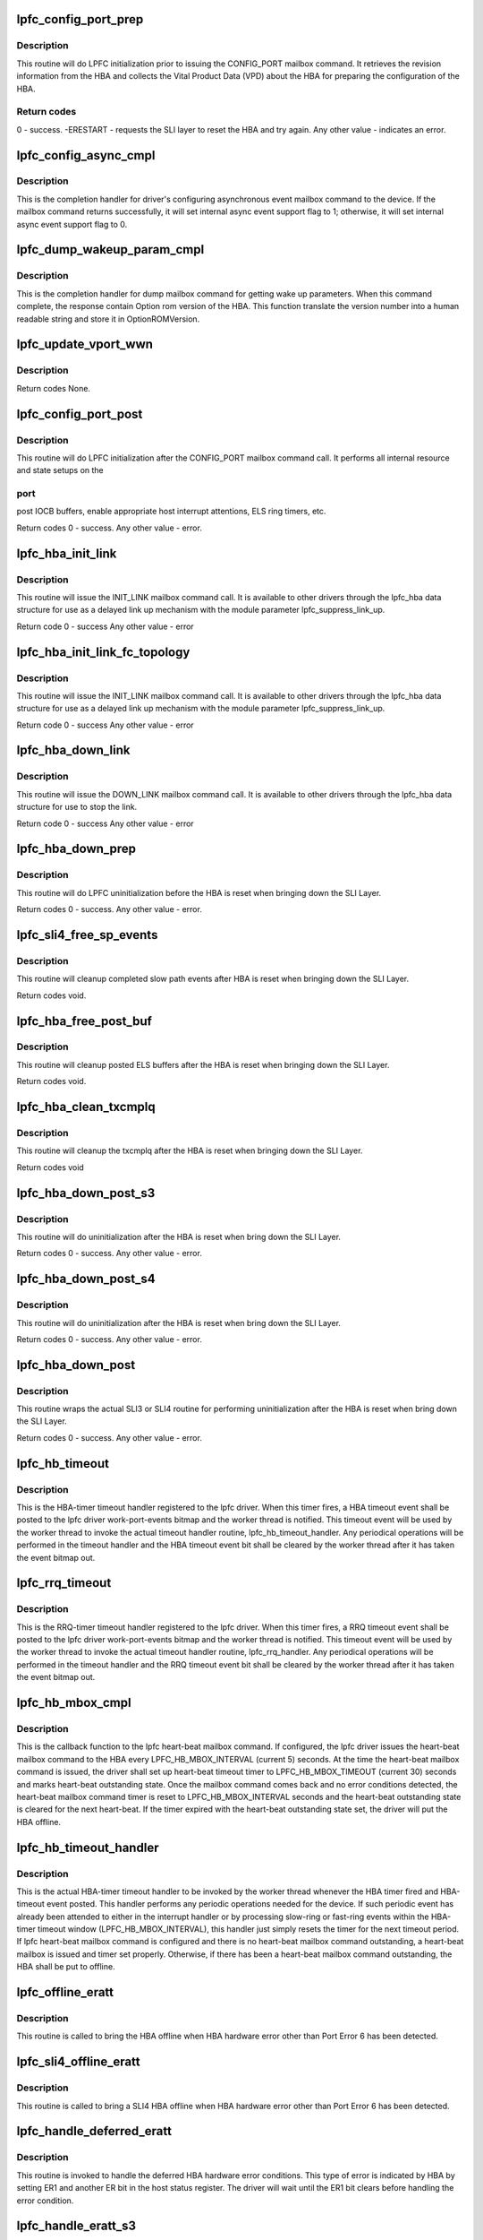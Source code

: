 .. -*- coding: utf-8; mode: rst -*-
.. src-file: drivers/scsi/lpfc/lpfc_init.c

.. _`lpfc_config_port_prep`:

lpfc_config_port_prep
=====================

.. c:function:: int lpfc_config_port_prep(struct lpfc_hba *phba)

    Perform lpfc initialization prior to config port

    :param struct lpfc_hba \*phba:
        pointer to lpfc hba data structure.

.. _`lpfc_config_port_prep.description`:

Description
-----------

This routine will do LPFC initialization prior to issuing the CONFIG_PORT
mailbox command. It retrieves the revision information from the HBA and
collects the Vital Product Data (VPD) about the HBA for preparing the
configuration of the HBA.

.. _`lpfc_config_port_prep.return-codes`:

Return codes
------------

0 - success.
-ERESTART - requests the SLI layer to reset the HBA and try again.
Any other value - indicates an error.

.. _`lpfc_config_async_cmpl`:

lpfc_config_async_cmpl
======================

.. c:function:: void lpfc_config_async_cmpl(struct lpfc_hba *phba, LPFC_MBOXQ_t *pmboxq)

    Completion handler for config async event mbox cmd

    :param struct lpfc_hba \*phba:
        pointer to lpfc hba data structure.

    :param LPFC_MBOXQ_t \*pmboxq:
        pointer to the driver internal queue element for mailbox command.

.. _`lpfc_config_async_cmpl.description`:

Description
-----------

This is the completion handler for driver's configuring asynchronous event
mailbox command to the device. If the mailbox command returns successfully,
it will set internal async event support flag to 1; otherwise, it will
set internal async event support flag to 0.

.. _`lpfc_dump_wakeup_param_cmpl`:

lpfc_dump_wakeup_param_cmpl
===========================

.. c:function:: void lpfc_dump_wakeup_param_cmpl(struct lpfc_hba *phba, LPFC_MBOXQ_t *pmboxq)

    dump memory mailbox command completion handler

    :param struct lpfc_hba \*phba:
        pointer to lpfc hba data structure.

    :param LPFC_MBOXQ_t \*pmboxq:
        pointer to the driver internal queue element for mailbox command.

.. _`lpfc_dump_wakeup_param_cmpl.description`:

Description
-----------

This is the completion handler for dump mailbox command for getting
wake up parameters. When this command complete, the response contain
Option rom version of the HBA. This function translate the version number
into a human readable string and store it in OptionROMVersion.

.. _`lpfc_update_vport_wwn`:

lpfc_update_vport_wwn
=====================

.. c:function:: void lpfc_update_vport_wwn(struct lpfc_vport *vport)

    Updates the fc_nodename, fc_portname, cfg_soft_wwnn, cfg_soft_wwpn

    :param struct lpfc_vport \*vport:
        pointer to lpfc vport data structure.

.. _`lpfc_update_vport_wwn.description`:

Description
-----------


Return codes
None.

.. _`lpfc_config_port_post`:

lpfc_config_port_post
=====================

.. c:function:: int lpfc_config_port_post(struct lpfc_hba *phba)

    Perform lpfc initialization after config port

    :param struct lpfc_hba \*phba:
        pointer to lpfc hba data structure.

.. _`lpfc_config_port_post.description`:

Description
-----------

This routine will do LPFC initialization after the CONFIG_PORT mailbox
command call. It performs all internal resource and state setups on the

.. _`lpfc_config_port_post.port`:

port
----

post IOCB buffers, enable appropriate host interrupt attentions,
ELS ring timers, etc.

Return codes
0 - success.
Any other value - error.

.. _`lpfc_hba_init_link`:

lpfc_hba_init_link
==================

.. c:function:: int lpfc_hba_init_link(struct lpfc_hba *phba, uint32_t flag)

    Initialize the FC link

    :param struct lpfc_hba \*phba:
        pointer to lpfc hba data structure.

    :param uint32_t flag:
        mailbox command issue mode - either MBX_POLL or MBX_NOWAIT

.. _`lpfc_hba_init_link.description`:

Description
-----------

This routine will issue the INIT_LINK mailbox command call.
It is available to other drivers through the lpfc_hba data
structure for use as a delayed link up mechanism with the
module parameter lpfc_suppress_link_up.

Return code
0 - success
Any other value - error

.. _`lpfc_hba_init_link_fc_topology`:

lpfc_hba_init_link_fc_topology
==============================

.. c:function:: int lpfc_hba_init_link_fc_topology(struct lpfc_hba *phba, uint32_t fc_topology, uint32_t flag)

    Initialize FC link with desired topology

    :param struct lpfc_hba \*phba:
        pointer to lpfc hba data structure.

    :param uint32_t fc_topology:
        desired fc topology.

    :param uint32_t flag:
        mailbox command issue mode - either MBX_POLL or MBX_NOWAIT

.. _`lpfc_hba_init_link_fc_topology.description`:

Description
-----------

This routine will issue the INIT_LINK mailbox command call.
It is available to other drivers through the lpfc_hba data
structure for use as a delayed link up mechanism with the
module parameter lpfc_suppress_link_up.

Return code
0 - success
Any other value - error

.. _`lpfc_hba_down_link`:

lpfc_hba_down_link
==================

.. c:function:: int lpfc_hba_down_link(struct lpfc_hba *phba, uint32_t flag)

    this routine downs the FC link

    :param struct lpfc_hba \*phba:
        pointer to lpfc hba data structure.

    :param uint32_t flag:
        mailbox command issue mode - either MBX_POLL or MBX_NOWAIT

.. _`lpfc_hba_down_link.description`:

Description
-----------

This routine will issue the DOWN_LINK mailbox command call.
It is available to other drivers through the lpfc_hba data
structure for use to stop the link.

Return code
0 - success
Any other value - error

.. _`lpfc_hba_down_prep`:

lpfc_hba_down_prep
==================

.. c:function:: int lpfc_hba_down_prep(struct lpfc_hba *phba)

    Perform lpfc uninitialization prior to HBA reset

    :param struct lpfc_hba \*phba:
        pointer to lpfc HBA data structure.

.. _`lpfc_hba_down_prep.description`:

Description
-----------

This routine will do LPFC uninitialization before the HBA is reset when
bringing down the SLI Layer.

Return codes
0 - success.
Any other value - error.

.. _`lpfc_sli4_free_sp_events`:

lpfc_sli4_free_sp_events
========================

.. c:function:: void lpfc_sli4_free_sp_events(struct lpfc_hba *phba)

    Cleanup sp_queue_events to free rspiocb which got deferred

    :param struct lpfc_hba \*phba:
        pointer to lpfc HBA data structure.

.. _`lpfc_sli4_free_sp_events.description`:

Description
-----------

This routine will cleanup completed slow path events after HBA is reset
when bringing down the SLI Layer.


Return codes
void.

.. _`lpfc_hba_free_post_buf`:

lpfc_hba_free_post_buf
======================

.. c:function:: void lpfc_hba_free_post_buf(struct lpfc_hba *phba)

    Perform lpfc uninitialization after HBA reset

    :param struct lpfc_hba \*phba:
        pointer to lpfc HBA data structure.

.. _`lpfc_hba_free_post_buf.description`:

Description
-----------

This routine will cleanup posted ELS buffers after the HBA is reset
when bringing down the SLI Layer.


Return codes
void.

.. _`lpfc_hba_clean_txcmplq`:

lpfc_hba_clean_txcmplq
======================

.. c:function:: void lpfc_hba_clean_txcmplq(struct lpfc_hba *phba)

    Perform lpfc uninitialization after HBA reset

    :param struct lpfc_hba \*phba:
        pointer to lpfc HBA data structure.

.. _`lpfc_hba_clean_txcmplq.description`:

Description
-----------

This routine will cleanup the txcmplq after the HBA is reset when bringing
down the SLI Layer.

Return codes
void

.. _`lpfc_hba_down_post_s3`:

lpfc_hba_down_post_s3
=====================

.. c:function:: int lpfc_hba_down_post_s3(struct lpfc_hba *phba)

    Perform lpfc uninitialization after HBA reset

    :param struct lpfc_hba \*phba:
        pointer to lpfc HBA data structure.

.. _`lpfc_hba_down_post_s3.description`:

Description
-----------

This routine will do uninitialization after the HBA is reset when bring
down the SLI Layer.

Return codes
0 - success.
Any other value - error.

.. _`lpfc_hba_down_post_s4`:

lpfc_hba_down_post_s4
=====================

.. c:function:: int lpfc_hba_down_post_s4(struct lpfc_hba *phba)

    Perform lpfc uninitialization after HBA reset

    :param struct lpfc_hba \*phba:
        pointer to lpfc HBA data structure.

.. _`lpfc_hba_down_post_s4.description`:

Description
-----------

This routine will do uninitialization after the HBA is reset when bring
down the SLI Layer.

Return codes
0 - success.
Any other value - error.

.. _`lpfc_hba_down_post`:

lpfc_hba_down_post
==================

.. c:function:: int lpfc_hba_down_post(struct lpfc_hba *phba)

    Wrapper func for hba down post routine

    :param struct lpfc_hba \*phba:
        pointer to lpfc HBA data structure.

.. _`lpfc_hba_down_post.description`:

Description
-----------

This routine wraps the actual SLI3 or SLI4 routine for performing
uninitialization after the HBA is reset when bring down the SLI Layer.

Return codes
0 - success.
Any other value - error.

.. _`lpfc_hb_timeout`:

lpfc_hb_timeout
===============

.. c:function:: void lpfc_hb_timeout(struct timer_list *t)

    The HBA-timer timeout handler

    :param struct timer_list \*t:
        *undescribed*

.. _`lpfc_hb_timeout.description`:

Description
-----------

This is the HBA-timer timeout handler registered to the lpfc driver. When
this timer fires, a HBA timeout event shall be posted to the lpfc driver
work-port-events bitmap and the worker thread is notified. This timeout
event will be used by the worker thread to invoke the actual timeout
handler routine, lpfc_hb_timeout_handler. Any periodical operations will
be performed in the timeout handler and the HBA timeout event bit shall
be cleared by the worker thread after it has taken the event bitmap out.

.. _`lpfc_rrq_timeout`:

lpfc_rrq_timeout
================

.. c:function:: void lpfc_rrq_timeout(struct timer_list *t)

    The RRQ-timer timeout handler

    :param struct timer_list \*t:
        *undescribed*

.. _`lpfc_rrq_timeout.description`:

Description
-----------

This is the RRQ-timer timeout handler registered to the lpfc driver. When
this timer fires, a RRQ timeout event shall be posted to the lpfc driver
work-port-events bitmap and the worker thread is notified. This timeout
event will be used by the worker thread to invoke the actual timeout
handler routine, lpfc_rrq_handler. Any periodical operations will
be performed in the timeout handler and the RRQ timeout event bit shall
be cleared by the worker thread after it has taken the event bitmap out.

.. _`lpfc_hb_mbox_cmpl`:

lpfc_hb_mbox_cmpl
=================

.. c:function:: void lpfc_hb_mbox_cmpl(struct lpfc_hba *phba, LPFC_MBOXQ_t *pmboxq)

    The lpfc heart-beat mailbox command callback function

    :param struct lpfc_hba \*phba:
        pointer to lpfc hba data structure.

    :param LPFC_MBOXQ_t \*pmboxq:
        pointer to the driver internal queue element for mailbox command.

.. _`lpfc_hb_mbox_cmpl.description`:

Description
-----------

This is the callback function to the lpfc heart-beat mailbox command.
If configured, the lpfc driver issues the heart-beat mailbox command to
the HBA every LPFC_HB_MBOX_INTERVAL (current 5) seconds. At the time the
heart-beat mailbox command is issued, the driver shall set up heart-beat
timeout timer to LPFC_HB_MBOX_TIMEOUT (current 30) seconds and marks
heart-beat outstanding state. Once the mailbox command comes back and
no error conditions detected, the heart-beat mailbox command timer is
reset to LPFC_HB_MBOX_INTERVAL seconds and the heart-beat outstanding
state is cleared for the next heart-beat. If the timer expired with the
heart-beat outstanding state set, the driver will put the HBA offline.

.. _`lpfc_hb_timeout_handler`:

lpfc_hb_timeout_handler
=======================

.. c:function:: void lpfc_hb_timeout_handler(struct lpfc_hba *phba)

    The HBA-timer timeout handler

    :param struct lpfc_hba \*phba:
        pointer to lpfc hba data structure.

.. _`lpfc_hb_timeout_handler.description`:

Description
-----------

This is the actual HBA-timer timeout handler to be invoked by the worker
thread whenever the HBA timer fired and HBA-timeout event posted. This
handler performs any periodic operations needed for the device. If such
periodic event has already been attended to either in the interrupt handler
or by processing slow-ring or fast-ring events within the HBA-timer
timeout window (LPFC_HB_MBOX_INTERVAL), this handler just simply resets
the timer for the next timeout period. If lpfc heart-beat mailbox command
is configured and there is no heart-beat mailbox command outstanding, a
heart-beat mailbox is issued and timer set properly. Otherwise, if there
has been a heart-beat mailbox command outstanding, the HBA shall be put
to offline.

.. _`lpfc_offline_eratt`:

lpfc_offline_eratt
==================

.. c:function:: void lpfc_offline_eratt(struct lpfc_hba *phba)

    Bring lpfc offline on hardware error attention

    :param struct lpfc_hba \*phba:
        pointer to lpfc hba data structure.

.. _`lpfc_offline_eratt.description`:

Description
-----------

This routine is called to bring the HBA offline when HBA hardware error
other than Port Error 6 has been detected.

.. _`lpfc_sli4_offline_eratt`:

lpfc_sli4_offline_eratt
=======================

.. c:function:: void lpfc_sli4_offline_eratt(struct lpfc_hba *phba)

    Bring lpfc offline on SLI4 hardware error attention

    :param struct lpfc_hba \*phba:
        pointer to lpfc hba data structure.

.. _`lpfc_sli4_offline_eratt.description`:

Description
-----------

This routine is called to bring a SLI4 HBA offline when HBA hardware error
other than Port Error 6 has been detected.

.. _`lpfc_handle_deferred_eratt`:

lpfc_handle_deferred_eratt
==========================

.. c:function:: void lpfc_handle_deferred_eratt(struct lpfc_hba *phba)

    The HBA hardware deferred error handler

    :param struct lpfc_hba \*phba:
        pointer to lpfc hba data structure.

.. _`lpfc_handle_deferred_eratt.description`:

Description
-----------

This routine is invoked to handle the deferred HBA hardware error
conditions. This type of error is indicated by HBA by setting ER1
and another ER bit in the host status register. The driver will
wait until the ER1 bit clears before handling the error condition.

.. _`lpfc_handle_eratt_s3`:

lpfc_handle_eratt_s3
====================

.. c:function:: void lpfc_handle_eratt_s3(struct lpfc_hba *phba)

    The SLI3 HBA hardware error handler

    :param struct lpfc_hba \*phba:
        pointer to lpfc hba data structure.

.. _`lpfc_handle_eratt_s3.description`:

Description
-----------

This routine is invoked to handle the following HBA hardware error

.. _`lpfc_handle_eratt_s3.conditions`:

conditions
----------

1 - HBA error attention interrupt
2 - DMA ring index out of range
3 - Mailbox command came back as unknown

.. _`lpfc_sli4_port_sta_fn_reset`:

lpfc_sli4_port_sta_fn_reset
===========================

.. c:function:: int lpfc_sli4_port_sta_fn_reset(struct lpfc_hba *phba, int mbx_action, bool en_rn_msg)

    The SLI4 function reset due to port status reg

    :param struct lpfc_hba \*phba:
        pointer to lpfc hba data structure.

    :param int mbx_action:
        flag for mailbox shutdown action.

    :param bool en_rn_msg:
        *undescribed*

.. _`lpfc_sli4_port_sta_fn_reset.description`:

Description
-----------

This routine is invoked to perform an SLI4 port PCI function reset in
response to port status register polling attention. It waits for port
status register (ERR, RDY, RN) bits before proceeding with function reset.
During this process, interrupt vectors are freed and later requested
for handling possible port resource change.

.. _`lpfc_handle_eratt_s4`:

lpfc_handle_eratt_s4
====================

.. c:function:: void lpfc_handle_eratt_s4(struct lpfc_hba *phba)

    The SLI4 HBA hardware error handler

    :param struct lpfc_hba \*phba:
        pointer to lpfc hba data structure.

.. _`lpfc_handle_eratt_s4.description`:

Description
-----------

This routine is invoked to handle the SLI4 HBA hardware error attention
conditions.

.. _`lpfc_handle_eratt`:

lpfc_handle_eratt
=================

.. c:function:: void lpfc_handle_eratt(struct lpfc_hba *phba)

    Wrapper func for handling hba error attention

    :param struct lpfc_hba \*phba:
        pointer to lpfc HBA data structure.

.. _`lpfc_handle_eratt.description`:

Description
-----------

This routine wraps the actual SLI3 or SLI4 hba error attention handling
routine from the API jump table function pointer from the lpfc_hba struct.

Return codes
0 - success.
Any other value - error.

.. _`lpfc_handle_latt`:

lpfc_handle_latt
================

.. c:function:: void lpfc_handle_latt(struct lpfc_hba *phba)

    The HBA link event handler

    :param struct lpfc_hba \*phba:
        pointer to lpfc hba data structure.

.. _`lpfc_handle_latt.description`:

Description
-----------

This routine is invoked from the worker thread to handle a HBA host
attention link event. SLI3 only.

.. _`lpfc_parse_vpd`:

lpfc_parse_vpd
==============

.. c:function:: int lpfc_parse_vpd(struct lpfc_hba *phba, uint8_t *vpd, int len)

    Parse VPD (Vital Product Data)

    :param struct lpfc_hba \*phba:
        pointer to lpfc hba data structure.

    :param uint8_t \*vpd:
        pointer to the vital product data.

    :param int len:
        length of the vital product data in bytes.

.. _`lpfc_parse_vpd.description`:

Description
-----------

This routine parses the Vital Product Data (VPD). The VPD is treated as
an array of characters. In this routine, the ModelName, ProgramType, and
ModelDesc, etc. fields of the phba data structure will be populated.

Return codes
0 - pointer to the VPD passed in is NULL
1 - success

.. _`lpfc_get_hba_model_desc`:

lpfc_get_hba_model_desc
=======================

.. c:function:: void lpfc_get_hba_model_desc(struct lpfc_hba *phba, uint8_t *mdp, uint8_t *descp)

    Retrieve HBA device model name and description

    :param struct lpfc_hba \*phba:
        pointer to lpfc hba data structure.

    :param uint8_t \*mdp:
        pointer to the data structure to hold the derived model name.

    :param uint8_t \*descp:
        pointer to the data structure to hold the derived description.

.. _`lpfc_get_hba_model_desc.description`:

Description
-----------

This routine retrieves HBA's description based on its registered PCI device
ID. The \ ``descp``\  passed into this function points to an array of 256 chars. It
shall be returned with the model name, maximum speed, and the host bus type.
The \ ``mdp``\  passed into this function points to an array of 80 chars. When the
function returns, the \ ``mdp``\  will be filled with the model name.

.. _`lpfc_post_buffer`:

lpfc_post_buffer
================

.. c:function:: int lpfc_post_buffer(struct lpfc_hba *phba, struct lpfc_sli_ring *pring, int cnt)

    Post IOCB(s) with DMA buffer descriptor(s) to a IOCB ring

    :param struct lpfc_hba \*phba:
        pointer to lpfc hba data structure.

    :param struct lpfc_sli_ring \*pring:
        pointer to a IOCB ring.

    :param int cnt:
        the number of IOCBs to be posted to the IOCB ring.

.. _`lpfc_post_buffer.description`:

Description
-----------

This routine posts a given number of IOCBs with the associated DMA buffer
descriptors specified by the cnt argument to the given IOCB ring.

Return codes
The number of IOCBs NOT able to be posted to the IOCB ring.

.. _`lpfc_post_rcv_buf`:

lpfc_post_rcv_buf
=================

.. c:function:: int lpfc_post_rcv_buf(struct lpfc_hba *phba)

    Post the initial receive IOCB buffers to ELS ring

    :param struct lpfc_hba \*phba:
        pointer to lpfc hba data structure.

.. _`lpfc_post_rcv_buf.description`:

Description
-----------

This routine posts initial receive IOCB buffers to the ELS ring. The
current number of initial IOCB buffers specified by LPFC_BUF_RING0 is
set to 64 IOCBs. SLI3 only.

Return codes
0 - success (currently always success)

.. _`lpfc_sha_init`:

lpfc_sha_init
=============

.. c:function:: void lpfc_sha_init(uint32_t *HashResultPointer)

    Set up initial array of hash table entries

    :param uint32_t \*HashResultPointer:
        pointer to an array as hash table.

.. _`lpfc_sha_init.description`:

Description
-----------

This routine sets up the initial values to the array of hash table entries
for the LC HBAs.

.. _`lpfc_sha_iterate`:

lpfc_sha_iterate
================

.. c:function:: void lpfc_sha_iterate(uint32_t *HashResultPointer, uint32_t *HashWorkingPointer)

    Iterate initial hash table with the working hash table

    :param uint32_t \*HashResultPointer:
        pointer to an initial/result hash table.

    :param uint32_t \*HashWorkingPointer:
        pointer to an working hash table.

.. _`lpfc_sha_iterate.description`:

Description
-----------

This routine iterates an initial hash table pointed by \ ``HashResultPointer``\ 
with the values from the working hash table pointeed by \ ``HashWorkingPointer``\ .
The results are putting back to the initial hash table, returned through
the \ ``HashResultPointer``\  as the result hash table.

.. _`lpfc_challenge_key`:

lpfc_challenge_key
==================

.. c:function:: void lpfc_challenge_key(uint32_t *RandomChallenge, uint32_t *HashWorking)

    Create challenge key based on WWPN of the HBA

    :param uint32_t \*RandomChallenge:
        pointer to the entry of host challenge random number array.

    :param uint32_t \*HashWorking:
        pointer to the entry of the working hash array.

.. _`lpfc_challenge_key.description`:

Description
-----------

This routine calculates the working hash array referred by \ ``HashWorking``\ 
from the challenge random numbers associated with the host, referred by
\ ``RandomChallenge``\ . The result is put into the entry of the working hash
array and returned by reference through \ ``HashWorking``\ .

.. _`lpfc_hba_init`:

lpfc_hba_init
=============

.. c:function:: void lpfc_hba_init(struct lpfc_hba *phba, uint32_t *hbainit)

    Perform special handling for LC HBA initialization

    :param struct lpfc_hba \*phba:
        pointer to lpfc hba data structure.

    :param uint32_t \*hbainit:
        pointer to an array of unsigned 32-bit integers.

.. _`lpfc_hba_init.description`:

Description
-----------

This routine performs the special handling for LC HBA initialization.

.. _`lpfc_cleanup`:

lpfc_cleanup
============

.. c:function:: void lpfc_cleanup(struct lpfc_vport *vport)

    Performs vport cleanups before deleting a vport

    :param struct lpfc_vport \*vport:
        pointer to a virtual N_Port data structure.

.. _`lpfc_cleanup.description`:

Description
-----------

This routine performs the necessary cleanups before deleting the \ ``vport``\ .
It invokes the discovery state machine to perform necessary state
transitions and to release the ndlps associated with the \ ``vport``\ . Note,
the physical port is treated as \ ``vport``\  0.

.. _`lpfc_stop_vport_timers`:

lpfc_stop_vport_timers
======================

.. c:function:: void lpfc_stop_vport_timers(struct lpfc_vport *vport)

    Stop all the timers associated with a vport

    :param struct lpfc_vport \*vport:
        pointer to a virtual N_Port data structure.

.. _`lpfc_stop_vport_timers.description`:

Description
-----------

This routine stops all the timers associated with a \ ``vport``\ . This function
is invoked before disabling or deleting a \ ``vport``\ . Note that the physical
port is treated as \ ``vport``\  0.

.. _`__lpfc_sli4_stop_fcf_redisc_wait_timer`:

__lpfc_sli4_stop_fcf_redisc_wait_timer
======================================

.. c:function:: void __lpfc_sli4_stop_fcf_redisc_wait_timer(struct lpfc_hba *phba)

    Stop FCF rediscovery wait timer

    :param struct lpfc_hba \*phba:
        pointer to lpfc hba data structure.

.. _`__lpfc_sli4_stop_fcf_redisc_wait_timer.description`:

Description
-----------

This routine stops the SLI4 FCF rediscover wait timer if it's on. The
caller of this routine should already hold the host lock.

.. _`lpfc_sli4_stop_fcf_redisc_wait_timer`:

lpfc_sli4_stop_fcf_redisc_wait_timer
====================================

.. c:function:: void lpfc_sli4_stop_fcf_redisc_wait_timer(struct lpfc_hba *phba)

    Stop FCF rediscovery wait timer

    :param struct lpfc_hba \*phba:
        pointer to lpfc hba data structure.

.. _`lpfc_sli4_stop_fcf_redisc_wait_timer.description`:

Description
-----------

This routine stops the SLI4 FCF rediscover wait timer if it's on. It
checks whether the FCF rediscovery wait timer is pending with the host
lock held before proceeding with disabling the timer and clearing the
wait timer pendig flag.

.. _`lpfc_stop_hba_timers`:

lpfc_stop_hba_timers
====================

.. c:function:: void lpfc_stop_hba_timers(struct lpfc_hba *phba)

    Stop all the timers associated with an HBA

    :param struct lpfc_hba \*phba:
        pointer to lpfc hba data structure.

.. _`lpfc_stop_hba_timers.description`:

Description
-----------

This routine stops all the timers associated with a HBA. This function is
invoked before either putting a HBA offline or unloading the driver.

.. _`lpfc_block_mgmt_io`:

lpfc_block_mgmt_io
==================

.. c:function:: void lpfc_block_mgmt_io(struct lpfc_hba *phba, int mbx_action)

    Mark a HBA's management interface as blocked

    :param struct lpfc_hba \*phba:
        pointer to lpfc hba data structure.

    :param int mbx_action:
        *undescribed*

.. _`lpfc_block_mgmt_io.description`:

Description
-----------

This routine marks a HBA's management interface as blocked. Once the HBA's
management interface is marked as blocked, all the user space access to
the HBA, whether they are from sysfs interface or libdfc interface will
all be blocked. The HBA is set to block the management interface when the
driver prepares the HBA interface for online or offline.

.. _`lpfc_sli4_node_prep`:

lpfc_sli4_node_prep
===================

.. c:function:: void lpfc_sli4_node_prep(struct lpfc_hba *phba)

    Assign RPIs for active nodes.

    :param struct lpfc_hba \*phba:
        pointer to lpfc hba data structure.

.. _`lpfc_sli4_node_prep.description`:

Description
-----------

Allocate RPIs for all active remote nodes. This is needed whenever
an SLI4 adapter is reset and the driver is not unloading. Its purpose
is to fixup the temporary rpi assignments.

.. _`lpfc_online`:

lpfc_online
===========

.. c:function:: int lpfc_online(struct lpfc_hba *phba)

    Initialize and bring a HBA online

    :param struct lpfc_hba \*phba:
        pointer to lpfc hba data structure.

.. _`lpfc_online.description`:

Description
-----------

This routine initializes the HBA and brings a HBA online. During this
process, the management interface is blocked to prevent user space access
to the HBA interfering with the driver initialization.

Return codes
0 - successful
1 - failed

.. _`lpfc_unblock_mgmt_io`:

lpfc_unblock_mgmt_io
====================

.. c:function:: void lpfc_unblock_mgmt_io(struct lpfc_hba *phba)

    Mark a HBA's management interface to be not blocked

    :param struct lpfc_hba \*phba:
        pointer to lpfc hba data structure.

.. _`lpfc_unblock_mgmt_io.description`:

Description
-----------

This routine marks a HBA's management interface as not blocked. Once the
HBA's management interface is marked as not blocked, all the user space
access to the HBA, whether they are from sysfs interface or libdfc
interface will be allowed. The HBA is set to block the management interface
when the driver prepares the HBA interface for online or offline and then
set to unblock the management interface afterwards.

.. _`lpfc_offline_prep`:

lpfc_offline_prep
=================

.. c:function:: void lpfc_offline_prep(struct lpfc_hba *phba, int mbx_action)

    Prepare a HBA to be brought offline

    :param struct lpfc_hba \*phba:
        pointer to lpfc hba data structure.

    :param int mbx_action:
        *undescribed*

.. _`lpfc_offline_prep.description`:

Description
-----------

This routine is invoked to prepare a HBA to be brought offline. It performs
unregistration login to all the nodes on all vports and flushes the mailbox
queue to make it ready to be brought offline.

.. _`lpfc_offline`:

lpfc_offline
============

.. c:function:: void lpfc_offline(struct lpfc_hba *phba)

    Bring a HBA offline

    :param struct lpfc_hba \*phba:
        pointer to lpfc hba data structure.

.. _`lpfc_offline.description`:

Description
-----------

This routine actually brings a HBA offline. It stops all the timers
associated with the HBA, brings down the SLI layer, and eventually
marks the HBA as in offline state for the upper layer protocol.

.. _`lpfc_scsi_free`:

lpfc_scsi_free
==============

.. c:function:: void lpfc_scsi_free(struct lpfc_hba *phba)

    Free all the SCSI buffers and IOCBs from driver lists

    :param struct lpfc_hba \*phba:
        pointer to lpfc hba data structure.

.. _`lpfc_scsi_free.description`:

Description
-----------

This routine is to free all the SCSI buffers and IOCBs from the driver
list back to kernel. It is called from lpfc_pci_remove_one to free
the internal resources before the device is removed from the system.

.. _`lpfc_nvme_free`:

lpfc_nvme_free
==============

.. c:function:: void lpfc_nvme_free(struct lpfc_hba *phba)

    Free all the NVME buffers and IOCBs from driver lists

    :param struct lpfc_hba \*phba:
        pointer to lpfc hba data structure.

.. _`lpfc_nvme_free.description`:

Description
-----------

This routine is to free all the NVME buffers and IOCBs from the driver
list back to kernel. It is called from lpfc_pci_remove_one to free
the internal resources before the device is removed from the system.

.. _`lpfc_sli4_els_sgl_update`:

lpfc_sli4_els_sgl_update
========================

.. c:function:: int lpfc_sli4_els_sgl_update(struct lpfc_hba *phba)

    update ELS xri-sgl sizing and mapping

    :param struct lpfc_hba \*phba:
        pointer to lpfc hba data structure.

.. _`lpfc_sli4_els_sgl_update.description`:

Description
-----------

This routine first calculates the sizes of the current els and allocated
scsi sgl lists, and then goes through all sgls to updates the physical
XRIs assigned due to port function reset. During port initialization, the
current els and allocated scsi sgl lists are 0s.

Return codes
0 - successful (for now, it always returns 0)

.. _`lpfc_sli4_nvmet_sgl_update`:

lpfc_sli4_nvmet_sgl_update
==========================

.. c:function:: int lpfc_sli4_nvmet_sgl_update(struct lpfc_hba *phba)

    update xri-sgl sizing and mapping

    :param struct lpfc_hba \*phba:
        pointer to lpfc hba data structure.

.. _`lpfc_sli4_nvmet_sgl_update.description`:

Description
-----------

This routine first calculates the sizes of the current els and allocated
scsi sgl lists, and then goes through all sgls to updates the physical
XRIs assigned due to port function reset. During port initialization, the
current els and allocated scsi sgl lists are 0s.

Return codes
0 - successful (for now, it always returns 0)

.. _`lpfc_sli4_scsi_sgl_update`:

lpfc_sli4_scsi_sgl_update
=========================

.. c:function:: int lpfc_sli4_scsi_sgl_update(struct lpfc_hba *phba)

    update xri-sgl sizing and mapping

    :param struct lpfc_hba \*phba:
        pointer to lpfc hba data structure.

.. _`lpfc_sli4_scsi_sgl_update.description`:

Description
-----------

This routine first calculates the sizes of the current els and allocated
scsi sgl lists, and then goes through all sgls to updates the physical
XRIs assigned due to port function reset. During port initialization, the
current els and allocated scsi sgl lists are 0s.

Return codes
0 - successful (for now, it always returns 0)

.. _`lpfc_sli4_nvme_sgl_update`:

lpfc_sli4_nvme_sgl_update
=========================

.. c:function:: int lpfc_sli4_nvme_sgl_update(struct lpfc_hba *phba)

    update xri-sgl sizing and mapping

    :param struct lpfc_hba \*phba:
        pointer to lpfc hba data structure.

.. _`lpfc_sli4_nvme_sgl_update.description`:

Description
-----------

This routine first calculates the sizes of the current els and allocated
scsi sgl lists, and then goes through all sgls to updates the physical
XRIs assigned due to port function reset. During port initialization, the
current els and allocated scsi sgl lists are 0s.

Return codes
0 - successful (for now, it always returns 0)

.. _`lpfc_create_port`:

lpfc_create_port
================

.. c:function:: struct lpfc_vport *lpfc_create_port(struct lpfc_hba *phba, int instance, struct device *dev)

    Create an FC port

    :param struct lpfc_hba \*phba:
        pointer to lpfc hba data structure.

    :param int instance:
        a unique integer ID to this FC port.

    :param struct device \*dev:
        pointer to the device data structure.

.. _`lpfc_create_port.description`:

Description
-----------

This routine creates a FC port for the upper layer protocol. The FC port
can be created on top of either a physical port or a virtual port provided
by the HBA. This routine also allocates a SCSI host data structure (shost)
and associates the FC port created before adding the shost into the SCSI
layer.

Return codes
\ ``vport``\  - pointer to the virtual N_Port data structure.
NULL - port create failed.

.. _`destroy_port`:

destroy_port
============

.. c:function:: void destroy_port(struct lpfc_vport *vport)

    destroy an FC port

    :param struct lpfc_vport \*vport:
        pointer to an lpfc virtual N_Port data structure.

.. _`destroy_port.description`:

Description
-----------

This routine destroys a FC port from the upper layer protocol. All the
resources associated with the port are released.

.. _`lpfc_get_instance`:

lpfc_get_instance
=================

.. c:function:: int lpfc_get_instance( void)

    Get a unique integer ID

    :param  void:
        no arguments

.. _`lpfc_get_instance.description`:

Description
-----------

This routine allocates a unique integer ID from lpfc_hba_index pool. It
uses the kernel idr facility to perform the task.

.. _`lpfc_get_instance.return-codes`:

Return codes
------------

instance - a unique integer ID allocated as the new instance.
-1 - lpfc get instance failed.

.. _`lpfc_scan_finished`:

lpfc_scan_finished
==================

.. c:function:: int lpfc_scan_finished(struct Scsi_Host *shost, unsigned long time)

    method for SCSI layer to detect whether scan is done

    :param struct Scsi_Host \*shost:
        pointer to SCSI host data structure.

    :param unsigned long time:
        elapsed time of the scan in jiffies.

.. _`lpfc_scan_finished.description`:

Description
-----------

This routine is called by the SCSI layer with a SCSI host to determine
whether the scan host is finished.

.. _`lpfc_scan_finished.note`:

Note
----

there is no scan_start function as adapter initialization will have
asynchronously kicked off the link initialization.

Return codes
0 - SCSI host scan is not over yet.
1 - SCSI host scan is over.

.. _`lpfc_host_attrib_init`:

lpfc_host_attrib_init
=====================

.. c:function:: void lpfc_host_attrib_init(struct Scsi_Host *shost)

    Initialize SCSI host attributes on a FC port

    :param struct Scsi_Host \*shost:
        pointer to SCSI host data structure.

.. _`lpfc_host_attrib_init.description`:

Description
-----------

This routine initializes a given SCSI host attributes on a FC port. The
SCSI host can be either on top of a physical port or a virtual port.

.. _`lpfc_stop_port_s3`:

lpfc_stop_port_s3
=================

.. c:function:: void lpfc_stop_port_s3(struct lpfc_hba *phba)

    Stop SLI3 device port

    :param struct lpfc_hba \*phba:
        pointer to lpfc hba data structure.

.. _`lpfc_stop_port_s3.description`:

Description
-----------

This routine is invoked to stop an SLI3 device port, it stops the device
from generating interrupts and stops the device driver's timers for the
device.

.. _`lpfc_stop_port_s4`:

lpfc_stop_port_s4
=================

.. c:function:: void lpfc_stop_port_s4(struct lpfc_hba *phba)

    Stop SLI4 device port

    :param struct lpfc_hba \*phba:
        pointer to lpfc hba data structure.

.. _`lpfc_stop_port_s4.description`:

Description
-----------

This routine is invoked to stop an SLI4 device port, it stops the device
from generating interrupts and stops the device driver's timers for the
device.

.. _`lpfc_stop_port`:

lpfc_stop_port
==============

.. c:function:: void lpfc_stop_port(struct lpfc_hba *phba)

    Wrapper function for stopping hba port

    :param struct lpfc_hba \*phba:
        Pointer to HBA context object.

.. _`lpfc_stop_port.description`:

Description
-----------

This routine wraps the actual SLI3 or SLI4 hba stop port routine from
the API jump table function pointer from the lpfc_hba struct.

.. _`lpfc_fcf_redisc_wait_start_timer`:

lpfc_fcf_redisc_wait_start_timer
================================

.. c:function:: void lpfc_fcf_redisc_wait_start_timer(struct lpfc_hba *phba)

    Start fcf rediscover wait timer

    :param struct lpfc_hba \*phba:
        Pointer to hba for which this call is being executed.

.. _`lpfc_fcf_redisc_wait_start_timer.description`:

Description
-----------

This routine starts the timer waiting for the FCF rediscovery to complete.

.. _`lpfc_sli4_fcf_redisc_wait_tmo`:

lpfc_sli4_fcf_redisc_wait_tmo
=============================

.. c:function:: void lpfc_sli4_fcf_redisc_wait_tmo(struct timer_list *t)

    FCF table rediscover wait timeout

    :param struct timer_list \*t:
        *undescribed*

.. _`lpfc_sli4_fcf_redisc_wait_tmo.description`:

Description
-----------

This routine is invoked when waiting for FCF table rediscover has been
timed out. If new FCF record(s) has (have) been discovered during the
wait period, a new FCF event shall be added to the FCOE async event
list, and then worker thread shall be waked up for processing from the
worker thread context.

.. _`lpfc_sli4_parse_latt_fault`:

lpfc_sli4_parse_latt_fault
==========================

.. c:function:: uint16_t lpfc_sli4_parse_latt_fault(struct lpfc_hba *phba, struct lpfc_acqe_link *acqe_link)

    Parse sli4 link-attention link fault code

    :param struct lpfc_hba \*phba:
        pointer to lpfc hba data structure.

    :param struct lpfc_acqe_link \*acqe_link:
        pointer to the async link completion queue entry.

.. _`lpfc_sli4_parse_latt_fault.description`:

Description
-----------

This routine is to parse the SLI4 link-attention link fault code and
translate it into the base driver's read link attention mailbox command
status.

.. _`lpfc_sli4_parse_latt_fault.return`:

Return
------

Link-attention status in terms of base driver's coding.

.. _`lpfc_sli4_parse_latt_type`:

lpfc_sli4_parse_latt_type
=========================

.. c:function:: uint8_t lpfc_sli4_parse_latt_type(struct lpfc_hba *phba, struct lpfc_acqe_link *acqe_link)

    Parse sli4 link attention type

    :param struct lpfc_hba \*phba:
        pointer to lpfc hba data structure.

    :param struct lpfc_acqe_link \*acqe_link:
        pointer to the async link completion queue entry.

.. _`lpfc_sli4_parse_latt_type.description`:

Description
-----------

This routine is to parse the SLI4 link attention type and translate it
into the base driver's link attention type coding.

.. _`lpfc_sli4_parse_latt_type.return`:

Return
------

Link attention type in terms of base driver's coding.

.. _`lpfc_sli_port_speed_get`:

lpfc_sli_port_speed_get
=======================

.. c:function:: uint32_t lpfc_sli_port_speed_get(struct lpfc_hba *phba)

    Get sli3 link speed code to link speed

    :param struct lpfc_hba \*phba:
        pointer to lpfc hba data structure.

.. _`lpfc_sli_port_speed_get.description`:

Description
-----------

This routine is to get an SLI3 FC port's link speed in Mbps.

.. _`lpfc_sli_port_speed_get.return`:

Return
------

link speed in terms of Mbps.

.. _`lpfc_sli4_port_speed_parse`:

lpfc_sli4_port_speed_parse
==========================

.. c:function:: uint32_t lpfc_sli4_port_speed_parse(struct lpfc_hba *phba, uint32_t evt_code, uint8_t speed_code)

    Parse async evt link speed code to link speed

    :param struct lpfc_hba \*phba:
        pointer to lpfc hba data structure.

    :param uint32_t evt_code:
        asynchronous event code.

    :param uint8_t speed_code:
        asynchronous event link speed code.

.. _`lpfc_sli4_port_speed_parse.description`:

Description
-----------

This routine is to parse the giving SLI4 async event link speed code into
value of Mbps for the link speed.

.. _`lpfc_sli4_port_speed_parse.return`:

Return
------

link speed in terms of Mbps.

.. _`lpfc_sli4_async_link_evt`:

lpfc_sli4_async_link_evt
========================

.. c:function:: void lpfc_sli4_async_link_evt(struct lpfc_hba *phba, struct lpfc_acqe_link *acqe_link)

    Process the asynchronous FCoE link event

    :param struct lpfc_hba \*phba:
        pointer to lpfc hba data structure.

    :param struct lpfc_acqe_link \*acqe_link:
        pointer to the async link completion queue entry.

.. _`lpfc_sli4_async_link_evt.description`:

Description
-----------

This routine is to handle the SLI4 asynchronous FCoE link event.

.. _`lpfc_sli4_async_fc_evt`:

lpfc_sli4_async_fc_evt
======================

.. c:function:: void lpfc_sli4_async_fc_evt(struct lpfc_hba *phba, struct lpfc_acqe_fc_la *acqe_fc)

    Process the asynchronous FC link event

    :param struct lpfc_hba \*phba:
        pointer to lpfc hba data structure.

    :param struct lpfc_acqe_fc_la \*acqe_fc:
        pointer to the async fc completion queue entry.

.. _`lpfc_sli4_async_fc_evt.description`:

Description
-----------

This routine is to handle the SLI4 asynchronous FC event. It will simply log
that the event was received and then issue a read_topology mailbox command so
that the rest of the driver will treat it the same as SLI3.

.. _`lpfc_sli4_async_sli_evt`:

lpfc_sli4_async_sli_evt
=======================

.. c:function:: void lpfc_sli4_async_sli_evt(struct lpfc_hba *phba, struct lpfc_acqe_sli *acqe_sli)

    Process the asynchronous SLI link event

    :param struct lpfc_hba \*phba:
        pointer to lpfc hba data structure.

    :param struct lpfc_acqe_sli \*acqe_sli:
        *undescribed*

.. _`lpfc_sli4_async_sli_evt.description`:

Description
-----------

This routine is to handle the SLI4 asynchronous SLI events.

.. _`lpfc_sli4_perform_vport_cvl`:

lpfc_sli4_perform_vport_cvl
===========================

.. c:function:: struct lpfc_nodelist *lpfc_sli4_perform_vport_cvl(struct lpfc_vport *vport)

    Perform clear virtual link on a vport

    :param struct lpfc_vport \*vport:
        pointer to vport data structure.

.. _`lpfc_sli4_perform_vport_cvl.description`:

Description
-----------

This routine is to perform Clear Virtual Link (CVL) on a vport in
response to a CVL event.

Return the pointer to the ndlp with the vport if successful, otherwise
return NULL.

.. _`lpfc_sli4_perform_all_vport_cvl`:

lpfc_sli4_perform_all_vport_cvl
===============================

.. c:function:: void lpfc_sli4_perform_all_vport_cvl(struct lpfc_hba *phba)

    Perform clear virtual link on all vports

    :param struct lpfc_hba \*phba:
        *undescribed*

.. _`lpfc_sli4_perform_all_vport_cvl.description`:

Description
-----------

This routine is to perform Clear Virtual Link (CVL) on all vports in
response to a FCF dead event.

.. _`lpfc_sli4_async_fip_evt`:

lpfc_sli4_async_fip_evt
=======================

.. c:function:: void lpfc_sli4_async_fip_evt(struct lpfc_hba *phba, struct lpfc_acqe_fip *acqe_fip)

    Process the asynchronous FCoE FIP event

    :param struct lpfc_hba \*phba:
        pointer to lpfc hba data structure.

    :param struct lpfc_acqe_fip \*acqe_fip:
        *undescribed*

.. _`lpfc_sli4_async_fip_evt.description`:

Description
-----------

This routine is to handle the SLI4 asynchronous fcoe event.

.. _`lpfc_sli4_async_dcbx_evt`:

lpfc_sli4_async_dcbx_evt
========================

.. c:function:: void lpfc_sli4_async_dcbx_evt(struct lpfc_hba *phba, struct lpfc_acqe_dcbx *acqe_dcbx)

    Process the asynchronous dcbx event

    :param struct lpfc_hba \*phba:
        pointer to lpfc hba data structure.

    :param struct lpfc_acqe_dcbx \*acqe_dcbx:
        *undescribed*

.. _`lpfc_sli4_async_dcbx_evt.description`:

Description
-----------

This routine is to handle the SLI4 asynchronous dcbx event.

.. _`lpfc_sli4_async_grp5_evt`:

lpfc_sli4_async_grp5_evt
========================

.. c:function:: void lpfc_sli4_async_grp5_evt(struct lpfc_hba *phba, struct lpfc_acqe_grp5 *acqe_grp5)

    Process the asynchronous group5 event

    :param struct lpfc_hba \*phba:
        pointer to lpfc hba data structure.

    :param struct lpfc_acqe_grp5 \*acqe_grp5:
        *undescribed*

.. _`lpfc_sli4_async_grp5_evt.description`:

Description
-----------

This routine is to handle the SLI4 asynchronous grp5 event. A grp5 event
is an asynchronous notified of a logical link speed change.  The Port
reports the logical link speed in units of 10Mbps.

.. _`lpfc_sli4_async_event_proc`:

lpfc_sli4_async_event_proc
==========================

.. c:function:: void lpfc_sli4_async_event_proc(struct lpfc_hba *phba)

    Process all the pending asynchronous event

    :param struct lpfc_hba \*phba:
        pointer to lpfc hba data structure.

.. _`lpfc_sli4_async_event_proc.description`:

Description
-----------

This routine is invoked by the worker thread to process all the pending
SLI4 asynchronous events.

.. _`lpfc_sli4_fcf_redisc_event_proc`:

lpfc_sli4_fcf_redisc_event_proc
===============================

.. c:function:: void lpfc_sli4_fcf_redisc_event_proc(struct lpfc_hba *phba)

    Process fcf table rediscovery event

    :param struct lpfc_hba \*phba:
        pointer to lpfc hba data structure.

.. _`lpfc_sli4_fcf_redisc_event_proc.description`:

Description
-----------

This routine is invoked by the worker thread to process FCF table
rediscovery pending completion event.

.. _`lpfc_api_table_setup`:

lpfc_api_table_setup
====================

.. c:function:: int lpfc_api_table_setup(struct lpfc_hba *phba, uint8_t dev_grp)

    Set up per hba pci-device group func api jump table

    :param struct lpfc_hba \*phba:
        pointer to lpfc hba data structure.

    :param uint8_t dev_grp:
        The HBA PCI-Device group number.

.. _`lpfc_api_table_setup.description`:

Description
-----------

This routine is invoked to set up the per HBA PCI-Device group function
API jump table entries.

.. _`lpfc_api_table_setup.return`:

Return
------

0 if success, otherwise -ENODEV

.. _`lpfc_log_intr_mode`:

lpfc_log_intr_mode
==================

.. c:function:: void lpfc_log_intr_mode(struct lpfc_hba *phba, uint32_t intr_mode)

    Log the active interrupt mode

    :param struct lpfc_hba \*phba:
        pointer to lpfc hba data structure.

    :param uint32_t intr_mode:
        active interrupt mode adopted.

.. _`lpfc_log_intr_mode.description`:

Description
-----------

This routine it invoked to log the currently used active interrupt mode
to the device.

.. _`lpfc_enable_pci_dev`:

lpfc_enable_pci_dev
===================

.. c:function:: int lpfc_enable_pci_dev(struct lpfc_hba *phba)

    Enable a generic PCI device.

    :param struct lpfc_hba \*phba:
        pointer to lpfc hba data structure.

.. _`lpfc_enable_pci_dev.description`:

Description
-----------

This routine is invoked to enable the PCI device that is common to all
PCI devices.

Return codes
0 - successful
other values - error

.. _`lpfc_disable_pci_dev`:

lpfc_disable_pci_dev
====================

.. c:function:: void lpfc_disable_pci_dev(struct lpfc_hba *phba)

    Disable a generic PCI device.

    :param struct lpfc_hba \*phba:
        pointer to lpfc hba data structure.

.. _`lpfc_disable_pci_dev.description`:

Description
-----------

This routine is invoked to disable the PCI device that is common to all
PCI devices.

.. _`lpfc_reset_hba`:

lpfc_reset_hba
==============

.. c:function:: void lpfc_reset_hba(struct lpfc_hba *phba)

    Reset a hba

    :param struct lpfc_hba \*phba:
        pointer to lpfc hba data structure.

.. _`lpfc_reset_hba.description`:

Description
-----------

This routine is invoked to reset a hba device. It brings the HBA
offline, performs a board restart, and then brings the board back
online. The lpfc_offline calls lpfc_sli_hba_down which will clean up
on outstanding mailbox commands.

.. _`lpfc_sli_sriov_nr_virtfn_get`:

lpfc_sli_sriov_nr_virtfn_get
============================

.. c:function:: uint16_t lpfc_sli_sriov_nr_virtfn_get(struct lpfc_hba *phba)

    Get the number of sr-iov virtual functions

    :param struct lpfc_hba \*phba:
        pointer to lpfc hba data structure.

.. _`lpfc_sli_sriov_nr_virtfn_get.description`:

Description
-----------

This function enables the PCI SR-IOV virtual functions to a physical
function. It invokes the PCI SR-IOV api with the \ ``nr_vfn``\  provided to
enable the number of virtual functions to the physical function. As
not all devices support SR-IOV, the return code from the \ :c:func:`pci_enable_sriov`\ 
API call does not considered as an error condition for most of the device.

.. _`lpfc_sli_probe_sriov_nr_virtfn`:

lpfc_sli_probe_sriov_nr_virtfn
==============================

.. c:function:: int lpfc_sli_probe_sriov_nr_virtfn(struct lpfc_hba *phba, int nr_vfn)

    Enable a number of sr-iov virtual functions

    :param struct lpfc_hba \*phba:
        pointer to lpfc hba data structure.

    :param int nr_vfn:
        number of virtual functions to be enabled.

.. _`lpfc_sli_probe_sriov_nr_virtfn.description`:

Description
-----------

This function enables the PCI SR-IOV virtual functions to a physical
function. It invokes the PCI SR-IOV api with the \ ``nr_vfn``\  provided to
enable the number of virtual functions to the physical function. As
not all devices support SR-IOV, the return code from the \ :c:func:`pci_enable_sriov`\ 
API call does not considered as an error condition for most of the device.

.. _`lpfc_setup_driver_resource_phase1`:

lpfc_setup_driver_resource_phase1
=================================

.. c:function:: int lpfc_setup_driver_resource_phase1(struct lpfc_hba *phba)

    Phase1 etup driver internal resources.

    :param struct lpfc_hba \*phba:
        pointer to lpfc hba data structure.

.. _`lpfc_setup_driver_resource_phase1.description`:

Description
-----------

This routine is invoked to set up the driver internal resources before the
device specific resource setup to support the HBA device it attached to.

Return codes
0 - successful
other values - error

.. _`lpfc_sli_driver_resource_setup`:

lpfc_sli_driver_resource_setup
==============================

.. c:function:: int lpfc_sli_driver_resource_setup(struct lpfc_hba *phba)

    Setup driver internal resources for SLI3 dev

    :param struct lpfc_hba \*phba:
        pointer to lpfc hba data structure.

.. _`lpfc_sli_driver_resource_setup.description`:

Description
-----------

This routine is invoked to set up the driver internal resources specific to
support the SLI-3 HBA device it attached to.

Return codes
0 - successful
other values - error

.. _`lpfc_sli_driver_resource_unset`:

lpfc_sli_driver_resource_unset
==============================

.. c:function:: void lpfc_sli_driver_resource_unset(struct lpfc_hba *phba)

    Unset drvr internal resources for SLI3 dev

    :param struct lpfc_hba \*phba:
        pointer to lpfc hba data structure.

.. _`lpfc_sli_driver_resource_unset.description`:

Description
-----------

This routine is invoked to unset the driver internal resources set up
specific for supporting the SLI-3 HBA device it attached to.

.. _`lpfc_sli4_driver_resource_setup`:

lpfc_sli4_driver_resource_setup
===============================

.. c:function:: int lpfc_sli4_driver_resource_setup(struct lpfc_hba *phba)

    Setup drvr internal resources for SLI4 dev

    :param struct lpfc_hba \*phba:
        pointer to lpfc hba data structure.

.. _`lpfc_sli4_driver_resource_setup.description`:

Description
-----------

This routine is invoked to set up the driver internal resources specific to
support the SLI-4 HBA device it attached to.

Return codes
0 - successful
other values - error

.. _`lpfc_sli4_driver_resource_unset`:

lpfc_sli4_driver_resource_unset
===============================

.. c:function:: void lpfc_sli4_driver_resource_unset(struct lpfc_hba *phba)

    Unset drvr internal resources for SLI4 dev

    :param struct lpfc_hba \*phba:
        pointer to lpfc hba data structure.

.. _`lpfc_sli4_driver_resource_unset.description`:

Description
-----------

This routine is invoked to unset the driver internal resources set up
specific for supporting the SLI-4 HBA device it attached to.

.. _`lpfc_init_api_table_setup`:

lpfc_init_api_table_setup
=========================

.. c:function:: int lpfc_init_api_table_setup(struct lpfc_hba *phba, uint8_t dev_grp)

    Set up init api function jump table

    :param struct lpfc_hba \*phba:
        The hba struct for which this call is being executed.

    :param uint8_t dev_grp:
        The HBA PCI-Device group number.

.. _`lpfc_init_api_table_setup.description`:

Description
-----------

This routine sets up the device INIT interface API function jump table
in \ ``phba``\  struct.

.. _`lpfc_init_api_table_setup.return`:

Return
------

0 - success, -ENODEV - failure.

.. _`lpfc_setup_driver_resource_phase2`:

lpfc_setup_driver_resource_phase2
=================================

.. c:function:: int lpfc_setup_driver_resource_phase2(struct lpfc_hba *phba)

    Phase2 setup driver internal resources.

    :param struct lpfc_hba \*phba:
        pointer to lpfc hba data structure.

.. _`lpfc_setup_driver_resource_phase2.description`:

Description
-----------

This routine is invoked to set up the driver internal resources after the
device specific resource setup to support the HBA device it attached to.

Return codes
0 - successful
other values - error

.. _`lpfc_unset_driver_resource_phase2`:

lpfc_unset_driver_resource_phase2
=================================

.. c:function:: void lpfc_unset_driver_resource_phase2(struct lpfc_hba *phba)

    Phase2 unset driver internal resources.

    :param struct lpfc_hba \*phba:
        pointer to lpfc hba data structure.

.. _`lpfc_unset_driver_resource_phase2.description`:

Description
-----------

This routine is invoked to unset the driver internal resources set up after
the device specific resource setup for supporting the HBA device it
attached to.

.. _`lpfc_free_iocb_list`:

lpfc_free_iocb_list
===================

.. c:function:: void lpfc_free_iocb_list(struct lpfc_hba *phba)

    Free iocb list.

    :param struct lpfc_hba \*phba:
        pointer to lpfc hba data structure.

.. _`lpfc_free_iocb_list.description`:

Description
-----------

This routine is invoked to free the driver's IOCB list and memory.

.. _`lpfc_init_iocb_list`:

lpfc_init_iocb_list
===================

.. c:function:: int lpfc_init_iocb_list(struct lpfc_hba *phba, int iocb_count)

    Allocate and initialize iocb list.

    :param struct lpfc_hba \*phba:
        pointer to lpfc hba data structure.

    :param int iocb_count:
        *undescribed*

.. _`lpfc_init_iocb_list.description`:

Description
-----------

This routine is invoked to allocate and initizlize the driver's IOCB
list and set up the IOCB tag array accordingly.

Return codes
0 - successful
other values - error

.. _`lpfc_free_sgl_list`:

lpfc_free_sgl_list
==================

.. c:function:: void lpfc_free_sgl_list(struct lpfc_hba *phba, struct list_head *sglq_list)

    Free a given sgl list.

    :param struct lpfc_hba \*phba:
        pointer to lpfc hba data structure.

    :param struct list_head \*sglq_list:
        pointer to the head of sgl list.

.. _`lpfc_free_sgl_list.description`:

Description
-----------

This routine is invoked to free a give sgl list and memory.

.. _`lpfc_free_els_sgl_list`:

lpfc_free_els_sgl_list
======================

.. c:function:: void lpfc_free_els_sgl_list(struct lpfc_hba *phba)

    Free els sgl list.

    :param struct lpfc_hba \*phba:
        pointer to lpfc hba data structure.

.. _`lpfc_free_els_sgl_list.description`:

Description
-----------

This routine is invoked to free the driver's els sgl list and memory.

.. _`lpfc_free_nvmet_sgl_list`:

lpfc_free_nvmet_sgl_list
========================

.. c:function:: void lpfc_free_nvmet_sgl_list(struct lpfc_hba *phba)

    Free nvmet sgl list.

    :param struct lpfc_hba \*phba:
        pointer to lpfc hba data structure.

.. _`lpfc_free_nvmet_sgl_list.description`:

Description
-----------

This routine is invoked to free the driver's nvmet sgl list and memory.

.. _`lpfc_init_active_sgl_array`:

lpfc_init_active_sgl_array
==========================

.. c:function:: int lpfc_init_active_sgl_array(struct lpfc_hba *phba)

    Allocate the buf to track active ELS XRIs.

    :param struct lpfc_hba \*phba:
        pointer to lpfc hba data structure.

.. _`lpfc_init_active_sgl_array.description`:

Description
-----------

This routine is invoked to allocate the driver's active sgl memory.
This array will hold the sglq_entry's for active IOs.

.. _`lpfc_free_active_sgl`:

lpfc_free_active_sgl
====================

.. c:function:: void lpfc_free_active_sgl(struct lpfc_hba *phba)

    Free the buf that tracks active ELS XRIs.

    :param struct lpfc_hba \*phba:
        pointer to lpfc hba data structure.

.. _`lpfc_free_active_sgl.description`:

Description
-----------

This routine is invoked to walk through the array of active sglq entries
and free all of the resources.
This is just a place holder for now.

.. _`lpfc_init_sgl_list`:

lpfc_init_sgl_list
==================

.. c:function:: void lpfc_init_sgl_list(struct lpfc_hba *phba)

    Allocate and initialize sgl list.

    :param struct lpfc_hba \*phba:
        pointer to lpfc hba data structure.

.. _`lpfc_init_sgl_list.description`:

Description
-----------

This routine is invoked to allocate and initizlize the driver's sgl
list and set up the sgl xritag tag array accordingly.

.. _`lpfc_sli4_init_rpi_hdrs`:

lpfc_sli4_init_rpi_hdrs
=======================

.. c:function:: int lpfc_sli4_init_rpi_hdrs(struct lpfc_hba *phba)

    Post the rpi header memory region to the port

    :param struct lpfc_hba \*phba:
        pointer to lpfc hba data structure.

.. _`lpfc_sli4_init_rpi_hdrs.description`:

Description
-----------

This routine is invoked to post rpi header templates to the
port for those SLI4 ports that do not support extents.  This routine
posts a PAGE_SIZE memory region to the port to hold up to
PAGE_SIZE modulo 64 rpi context headers.  This is an initialization routine
and should be called only when interrupts are disabled.

Return codes
0 - successful
-ERROR - otherwise.

.. _`lpfc_sli4_create_rpi_hdr`:

lpfc_sli4_create_rpi_hdr
========================

.. c:function:: struct lpfc_rpi_hdr *lpfc_sli4_create_rpi_hdr(struct lpfc_hba *phba)

    Allocate an rpi header memory region

    :param struct lpfc_hba \*phba:
        pointer to lpfc hba data structure.

.. _`lpfc_sli4_create_rpi_hdr.description`:

Description
-----------

This routine is invoked to allocate a single 4KB memory region to
support rpis and stores them in the phba.  This single region
provides support for up to 64 rpis.  The region is used globally
by the device.

.. _`lpfc_sli4_create_rpi_hdr.return`:

Return
------

A valid rpi hdr on success.
A NULL pointer on any failure.

.. _`lpfc_sli4_remove_rpi_hdrs`:

lpfc_sli4_remove_rpi_hdrs
=========================

.. c:function:: void lpfc_sli4_remove_rpi_hdrs(struct lpfc_hba *phba)

    Remove all rpi header memory regions

    :param struct lpfc_hba \*phba:
        pointer to lpfc hba data structure.

.. _`lpfc_sli4_remove_rpi_hdrs.description`:

Description
-----------

This routine is invoked to remove all memory resources allocated
to support rpis for SLI4 ports not supporting extents. This routine
presumes the caller has released all rpis consumed by fabric or port
logins and is prepared to have the header pages removed.

.. _`lpfc_hba_alloc`:

lpfc_hba_alloc
==============

.. c:function:: struct lpfc_hba *lpfc_hba_alloc(struct pci_dev *pdev)

    Allocate driver hba data structure for a device.

    :param struct pci_dev \*pdev:
        pointer to pci device data structure.

.. _`lpfc_hba_alloc.description`:

Description
-----------

This routine is invoked to allocate the driver hba data structure for an
HBA device. If the allocation is successful, the phba reference to the
PCI device data structure is set.

Return codes
pointer to \ ``phba``\  - successful
NULL - error

.. _`lpfc_hba_free`:

lpfc_hba_free
=============

.. c:function:: void lpfc_hba_free(struct lpfc_hba *phba)

    Free driver hba data structure with a device.

    :param struct lpfc_hba \*phba:
        pointer to lpfc hba data structure.

.. _`lpfc_hba_free.description`:

Description
-----------

This routine is invoked to free the driver hba data structure with an
HBA device.

.. _`lpfc_create_shost`:

lpfc_create_shost
=================

.. c:function:: int lpfc_create_shost(struct lpfc_hba *phba)

    Create hba physical port with associated scsi host.

    :param struct lpfc_hba \*phba:
        pointer to lpfc hba data structure.

.. _`lpfc_create_shost.description`:

Description
-----------

This routine is invoked to create HBA physical port and associate a SCSI
host with it.

Return codes
0 - successful
other values - error

.. _`lpfc_destroy_shost`:

lpfc_destroy_shost
==================

.. c:function:: void lpfc_destroy_shost(struct lpfc_hba *phba)

    Destroy hba physical port with associated scsi host.

    :param struct lpfc_hba \*phba:
        pointer to lpfc hba data structure.

.. _`lpfc_destroy_shost.description`:

Description
-----------

This routine is invoked to destroy HBA physical port and the associated
SCSI host.

.. _`lpfc_setup_bg`:

lpfc_setup_bg
=============

.. c:function:: void lpfc_setup_bg(struct lpfc_hba *phba, struct Scsi_Host *shost)

    Setup Block guard structures and debug areas.

    :param struct lpfc_hba \*phba:
        pointer to lpfc hba data structure.

    :param struct Scsi_Host \*shost:
        the shost to be used to detect Block guard settings.

.. _`lpfc_setup_bg.description`:

Description
-----------

This routine sets up the local Block guard protocol settings for \ ``shost``\ .
This routine also allocates memory for debugging bg buffers.

.. _`lpfc_post_init_setup`:

lpfc_post_init_setup
====================

.. c:function:: void lpfc_post_init_setup(struct lpfc_hba *phba)

    Perform necessary device post initialization setup.

    :param struct lpfc_hba \*phba:
        pointer to lpfc hba data structure.

.. _`lpfc_post_init_setup.description`:

Description
-----------

This routine is invoked to perform all the necessary post initialization
setup for the device.

.. _`lpfc_sli_pci_mem_setup`:

lpfc_sli_pci_mem_setup
======================

.. c:function:: int lpfc_sli_pci_mem_setup(struct lpfc_hba *phba)

    Setup SLI3 HBA PCI memory space.

    :param struct lpfc_hba \*phba:
        pointer to lpfc hba data structure.

.. _`lpfc_sli_pci_mem_setup.description`:

Description
-----------

This routine is invoked to set up the PCI device memory space for device
with SLI-3 interface spec.

Return codes
0 - successful
other values - error

.. _`lpfc_sli_pci_mem_unset`:

lpfc_sli_pci_mem_unset
======================

.. c:function:: void lpfc_sli_pci_mem_unset(struct lpfc_hba *phba)

    Unset SLI3 HBA PCI memory space.

    :param struct lpfc_hba \*phba:
        pointer to lpfc hba data structure.

.. _`lpfc_sli_pci_mem_unset.description`:

Description
-----------

This routine is invoked to unset the PCI device memory space for device
with SLI-3 interface spec.

.. _`lpfc_sli4_post_status_check`:

lpfc_sli4_post_status_check
===========================

.. c:function:: int lpfc_sli4_post_status_check(struct lpfc_hba *phba)

    Wait for SLI4 POST done and check status

    :param struct lpfc_hba \*phba:
        pointer to lpfc hba data structure.

.. _`lpfc_sli4_post_status_check.description`:

Description
-----------

This routine is invoked to wait for SLI4 device Power On Self Test (POST)
done and check status.

Return 0 if successful, otherwise -ENODEV.

.. _`lpfc_sli4_bar0_register_memmap`:

lpfc_sli4_bar0_register_memmap
==============================

.. c:function:: void lpfc_sli4_bar0_register_memmap(struct lpfc_hba *phba, uint32_t if_type)

    Set up SLI4 BAR0 register memory map.

    :param struct lpfc_hba \*phba:
        pointer to lpfc hba data structure.

    :param uint32_t if_type:
        The SLI4 interface type getting configured.

.. _`lpfc_sli4_bar0_register_memmap.description`:

Description
-----------

This routine is invoked to set up SLI4 BAR0 PCI config space register
memory map.

.. _`lpfc_sli4_bar1_register_memmap`:

lpfc_sli4_bar1_register_memmap
==============================

.. c:function:: void lpfc_sli4_bar1_register_memmap(struct lpfc_hba *phba)

    Set up SLI4 BAR1 register memory map.

    :param struct lpfc_hba \*phba:
        pointer to lpfc hba data structure.

.. _`lpfc_sli4_bar1_register_memmap.description`:

Description
-----------

This routine is invoked to set up SLI4 BAR1 control status register (CSR)
memory map.

.. _`lpfc_sli4_bar2_register_memmap`:

lpfc_sli4_bar2_register_memmap
==============================

.. c:function:: int lpfc_sli4_bar2_register_memmap(struct lpfc_hba *phba, uint32_t vf)

    Set up SLI4 BAR2 register memory map.

    :param struct lpfc_hba \*phba:
        pointer to lpfc hba data structure.

    :param uint32_t vf:
        virtual function number

.. _`lpfc_sli4_bar2_register_memmap.description`:

Description
-----------

This routine is invoked to set up SLI4 BAR2 doorbell register memory map
based on the given viftual function number, \ ``vf``\ .

Return 0 if successful, otherwise -ENODEV.

.. _`lpfc_create_bootstrap_mbox`:

lpfc_create_bootstrap_mbox
==========================

.. c:function:: int lpfc_create_bootstrap_mbox(struct lpfc_hba *phba)

    Create the bootstrap mailbox

    :param struct lpfc_hba \*phba:
        pointer to lpfc hba data structure.

.. _`lpfc_create_bootstrap_mbox.description`:

Description
-----------

This routine is invoked to create the bootstrap mailbox
region consistent with the SLI-4 interface spec.  This
routine allocates all memory necessary to communicate
mailbox commands to the port and sets up all alignment
needs.  No locks are expected to be held when calling
this routine.

Return codes
0 - successful
-ENOMEM - could not allocated memory.

.. _`lpfc_destroy_bootstrap_mbox`:

lpfc_destroy_bootstrap_mbox
===========================

.. c:function:: void lpfc_destroy_bootstrap_mbox(struct lpfc_hba *phba)

    Destroy all bootstrap mailbox resources

    :param struct lpfc_hba \*phba:
        pointer to lpfc hba data structure.

.. _`lpfc_destroy_bootstrap_mbox.description`:

Description
-----------

This routine is invoked to teardown the bootstrap mailbox
region and release all host resources. This routine requires
the caller to ensure all mailbox commands recovered, no
additional mailbox comands are sent, and interrupts are disabled
before calling this routine.

.. _`lpfc_sli4_read_config`:

lpfc_sli4_read_config
=====================

.. c:function:: int lpfc_sli4_read_config(struct lpfc_hba *phba)

    Get the config parameters.

    :param struct lpfc_hba \*phba:
        pointer to lpfc hba data structure.

.. _`lpfc_sli4_read_config.description`:

Description
-----------

This routine is invoked to read the configuration parameters from the HBA.
The configuration parameters are used to set the base and maximum values
for RPI's XRI's VPI's VFI's and FCFIs. These values also affect the resource
allocation for the port.

Return codes
0 - successful
-ENOMEM - No available memory
-EIO - The mailbox failed to complete successfully.

.. _`lpfc_setup_endian_order`:

lpfc_setup_endian_order
=======================

.. c:function:: int lpfc_setup_endian_order(struct lpfc_hba *phba)

    Write endian order to an SLI4 if_type 0 port.

    :param struct lpfc_hba \*phba:
        pointer to lpfc hba data structure.

.. _`lpfc_setup_endian_order.description`:

Description
-----------

This routine is invoked to setup the port-side endian order when
the port if_type is 0.  This routine has no function for other
if_types.

Return codes
0 - successful
-ENOMEM - No available memory
-EIO - The mailbox failed to complete successfully.

.. _`lpfc_sli4_queue_verify`:

lpfc_sli4_queue_verify
======================

.. c:function:: int lpfc_sli4_queue_verify(struct lpfc_hba *phba)

    Verify and update EQ counts

    :param struct lpfc_hba \*phba:
        pointer to lpfc hba data structure.

.. _`lpfc_sli4_queue_verify.description`:

Description
-----------

This routine is invoked to check the user settable queue counts for EQs.
After this routine is called the counts will be set to valid values that
adhere to the constraints of the system's interrupt vectors and the port's
queue resources.

Return codes
0 - successful
-ENOMEM - No available memory

.. _`lpfc_sli4_queue_create`:

lpfc_sli4_queue_create
======================

.. c:function:: int lpfc_sli4_queue_create(struct lpfc_hba *phba)

    Create all the SLI4 queues

    :param struct lpfc_hba \*phba:
        pointer to lpfc hba data structure.

.. _`lpfc_sli4_queue_create.description`:

Description
-----------

This routine is invoked to allocate all the SLI4 queues for the FCoE HBA
operation. For each SLI4 queue type, the parameters such as queue entry
count (queue depth) shall be taken from the module parameter. For now,
we just use some constant number as place holder.

Return codes
0 - successful
-ENOMEM - No availble memory
-EIO - The mailbox failed to complete successfully.

.. _`lpfc_sli4_queue_destroy`:

lpfc_sli4_queue_destroy
=======================

.. c:function:: void lpfc_sli4_queue_destroy(struct lpfc_hba *phba)

    Destroy all the SLI4 queues

    :param struct lpfc_hba \*phba:
        pointer to lpfc hba data structure.

.. _`lpfc_sli4_queue_destroy.description`:

Description
-----------

This routine is invoked to release all the SLI4 queues with the FCoE HBA
operation.

Return codes
0 - successful
-ENOMEM - No available memory
-EIO - The mailbox failed to complete successfully.

.. _`lpfc_sli4_queue_setup`:

lpfc_sli4_queue_setup
=====================

.. c:function:: int lpfc_sli4_queue_setup(struct lpfc_hba *phba)

    Set up all the SLI4 queues

    :param struct lpfc_hba \*phba:
        pointer to lpfc hba data structure.

.. _`lpfc_sli4_queue_setup.description`:

Description
-----------

This routine is invoked to set up all the SLI4 queues for the FCoE HBA
operation.

Return codes
0 - successful
-ENOMEM - No available memory
-EIO - The mailbox failed to complete successfully.

.. _`lpfc_sli4_queue_unset`:

lpfc_sli4_queue_unset
=====================

.. c:function:: void lpfc_sli4_queue_unset(struct lpfc_hba *phba)

    Unset all the SLI4 queues

    :param struct lpfc_hba \*phba:
        pointer to lpfc hba data structure.

.. _`lpfc_sli4_queue_unset.description`:

Description
-----------

This routine is invoked to unset all the SLI4 queues with the FCoE HBA
operation.

Return codes
0 - successful
-ENOMEM - No available memory
-EIO - The mailbox failed to complete successfully.

.. _`lpfc_sli4_cq_event_pool_create`:

lpfc_sli4_cq_event_pool_create
==============================

.. c:function:: int lpfc_sli4_cq_event_pool_create(struct lpfc_hba *phba)

    Create completion-queue event free pool

    :param struct lpfc_hba \*phba:
        pointer to lpfc hba data structure.

.. _`lpfc_sli4_cq_event_pool_create.description`:

Description
-----------

This routine is invoked to allocate and set up a pool of completion queue
events. The body of the completion queue event is a completion queue entry
CQE. For now, this pool is used for the interrupt service routine to queue

.. _`lpfc_sli4_cq_event_pool_create.the-following-hba-completion-queue-events-for-the-worker-thread-to-process`:

the following HBA completion queue events for the worker thread to process
--------------------------------------------------------------------------

- Mailbox asynchronous events
- Receive queue completion unsolicited events
Later, this can be used for all the slow-path events.

Return codes
0 - successful
-ENOMEM - No available memory

.. _`lpfc_sli4_cq_event_pool_destroy`:

lpfc_sli4_cq_event_pool_destroy
===============================

.. c:function:: void lpfc_sli4_cq_event_pool_destroy(struct lpfc_hba *phba)

    Free completion-queue event free pool

    :param struct lpfc_hba \*phba:
        pointer to lpfc hba data structure.

.. _`lpfc_sli4_cq_event_pool_destroy.description`:

Description
-----------

This routine is invoked to free the pool of completion queue events at
driver unload time. Note that, it is the responsibility of the driver
cleanup routine to free all the outstanding completion-queue events
allocated from this pool back into the pool before invoking this routine
to destroy the pool.

.. _`__lpfc_sli4_cq_event_alloc`:

__lpfc_sli4_cq_event_alloc
==========================

.. c:function:: struct lpfc_cq_event *__lpfc_sli4_cq_event_alloc(struct lpfc_hba *phba)

    Allocate a completion-queue event from free pool

    :param struct lpfc_hba \*phba:
        pointer to lpfc hba data structure.

.. _`__lpfc_sli4_cq_event_alloc.description`:

Description
-----------

This routine is the lock free version of the API invoked to allocate a
completion-queue event from the free pool.

.. _`__lpfc_sli4_cq_event_alloc.return`:

Return
------

Pointer to the newly allocated completion-queue event if successful
NULL otherwise.

.. _`lpfc_sli4_cq_event_alloc`:

lpfc_sli4_cq_event_alloc
========================

.. c:function:: struct lpfc_cq_event *lpfc_sli4_cq_event_alloc(struct lpfc_hba *phba)

    Allocate a completion-queue event from free pool

    :param struct lpfc_hba \*phba:
        pointer to lpfc hba data structure.

.. _`lpfc_sli4_cq_event_alloc.description`:

Description
-----------

This routine is the lock version of the API invoked to allocate a
completion-queue event from the free pool.

.. _`lpfc_sli4_cq_event_alloc.return`:

Return
------

Pointer to the newly allocated completion-queue event if successful
NULL otherwise.

.. _`__lpfc_sli4_cq_event_release`:

__lpfc_sli4_cq_event_release
============================

.. c:function:: void __lpfc_sli4_cq_event_release(struct lpfc_hba *phba, struct lpfc_cq_event *cq_event)

    Release a completion-queue event to free pool

    :param struct lpfc_hba \*phba:
        pointer to lpfc hba data structure.

    :param struct lpfc_cq_event \*cq_event:
        pointer to the completion queue event to be freed.

.. _`__lpfc_sli4_cq_event_release.description`:

Description
-----------

This routine is the lock free version of the API invoked to release a
completion-queue event back into the free pool.

.. _`lpfc_sli4_cq_event_release`:

lpfc_sli4_cq_event_release
==========================

.. c:function:: void lpfc_sli4_cq_event_release(struct lpfc_hba *phba, struct lpfc_cq_event *cq_event)

    Release a completion-queue event to free pool

    :param struct lpfc_hba \*phba:
        pointer to lpfc hba data structure.

    :param struct lpfc_cq_event \*cq_event:
        pointer to the completion queue event to be freed.

.. _`lpfc_sli4_cq_event_release.description`:

Description
-----------

This routine is the lock version of the API invoked to release a
completion-queue event back into the free pool.

.. _`lpfc_sli4_cq_event_release_all`:

lpfc_sli4_cq_event_release_all
==============================

.. c:function:: void lpfc_sli4_cq_event_release_all(struct lpfc_hba *phba)

    Release all cq events to the free pool

    :param struct lpfc_hba \*phba:
        pointer to lpfc hba data structure.

.. _`lpfc_sli4_cq_event_release_all.description`:

Description
-----------

This routine is to free all the pending completion-queue events to the
back into the free pool for device reset.

.. _`lpfc_pci_function_reset`:

lpfc_pci_function_reset
=======================

.. c:function:: int lpfc_pci_function_reset(struct lpfc_hba *phba)

    Reset pci function.

    :param struct lpfc_hba \*phba:
        pointer to lpfc hba data structure.

.. _`lpfc_pci_function_reset.description`:

Description
-----------

This routine is invoked to request a PCI function reset. It will destroys
all resources assigned to the PCI function which originates this request.

Return codes
0 - successful
-ENOMEM - No available memory
-EIO - The mailbox failed to complete successfully.

.. _`lpfc_sli4_pci_mem_setup`:

lpfc_sli4_pci_mem_setup
=======================

.. c:function:: int lpfc_sli4_pci_mem_setup(struct lpfc_hba *phba)

    Setup SLI4 HBA PCI memory space.

    :param struct lpfc_hba \*phba:
        pointer to lpfc hba data structure.

.. _`lpfc_sli4_pci_mem_setup.description`:

Description
-----------

This routine is invoked to set up the PCI device memory space for device
with SLI-4 interface spec.

Return codes
0 - successful
other values - error

.. _`lpfc_sli4_pci_mem_unset`:

lpfc_sli4_pci_mem_unset
=======================

.. c:function:: void lpfc_sli4_pci_mem_unset(struct lpfc_hba *phba)

    Unset SLI4 HBA PCI memory space.

    :param struct lpfc_hba \*phba:
        pointer to lpfc hba data structure.

.. _`lpfc_sli4_pci_mem_unset.description`:

Description
-----------

This routine is invoked to unset the PCI device memory space for device
with SLI-4 interface spec.

.. _`lpfc_sli_enable_msix`:

lpfc_sli_enable_msix
====================

.. c:function:: int lpfc_sli_enable_msix(struct lpfc_hba *phba)

    Enable MSI-X interrupt mode on SLI-3 device

    :param struct lpfc_hba \*phba:
        pointer to lpfc hba data structure.

.. _`lpfc_sli_enable_msix.description`:

Description
-----------

This routine is invoked to enable the MSI-X interrupt vectors to device
with SLI-3 interface specs.

Return codes
0 - successful
other values - error

.. _`lpfc_sli_enable_msi`:

lpfc_sli_enable_msi
===================

.. c:function:: int lpfc_sli_enable_msi(struct lpfc_hba *phba)

    Enable MSI interrupt mode on SLI-3 device.

    :param struct lpfc_hba \*phba:
        pointer to lpfc hba data structure.

.. _`lpfc_sli_enable_msi.description`:

Description
-----------

This routine is invoked to enable the MSI interrupt mode to device with
SLI-3 interface spec. The kernel function \ :c:func:`pci_enable_msi`\  is called to
enable the MSI vector. The device driver is responsible for calling the
\ :c:func:`request_irq`\  to register MSI vector with a interrupt the handler, which
is done in this function.

Return codes
0 - successful
other values - error

.. _`lpfc_sli_enable_intr`:

lpfc_sli_enable_intr
====================

.. c:function:: uint32_t lpfc_sli_enable_intr(struct lpfc_hba *phba, uint32_t cfg_mode)

    Enable device interrupt to SLI-3 device.

    :param struct lpfc_hba \*phba:
        pointer to lpfc hba data structure.

    :param uint32_t cfg_mode:
        *undescribed*

.. _`lpfc_sli_enable_intr.description`:

Description
-----------

This routine is invoked to enable device interrupt and associate driver's
interrupt handler(s) to interrupt vector(s) to device with SLI-3 interface
spec. Depends on the interrupt mode configured to the driver, the driver
will try to fallback from the configured interrupt mode to an interrupt
mode which is supported by the platform, kernel, and device in the order
of:
MSI-X -> MSI -> IRQ.

Return codes
0 - successful
other values - error

.. _`lpfc_sli_disable_intr`:

lpfc_sli_disable_intr
=====================

.. c:function:: void lpfc_sli_disable_intr(struct lpfc_hba *phba)

    Disable device interrupt to SLI-3 device.

    :param struct lpfc_hba \*phba:
        pointer to lpfc hba data structure.

.. _`lpfc_sli_disable_intr.description`:

Description
-----------

This routine is invoked to disable device interrupt and disassociate the
driver's interrupt handler(s) from interrupt vector(s) to device with
SLI-3 interface spec. Depending on the interrupt mode, the driver will
release the interrupt vector(s) for the message signaled interrupt.

.. _`lpfc_cpu_affinity_check`:

lpfc_cpu_affinity_check
=======================

.. c:function:: void lpfc_cpu_affinity_check(struct lpfc_hba *phba, int vectors)

    Check vector CPU affinity mappings

    :param struct lpfc_hba \*phba:
        pointer to lpfc hba data structure.

    :param int vectors:
        number of msix vectors allocated.

.. _`lpfc_cpu_affinity_check.description`:

Description
-----------

The routine will figure out the CPU affinity assignment for every
MSI-X vector allocated for the HBA.  The hba_eq_hdl will be updated
with a pointer to the CPU mask that defines ALL the CPUs this vector
can be associated with. If the vector can be unquely associated with
a single CPU, that CPU will be recorded in hba_eq_hdl[index].cpu.
In addition, the CPU to IO channel mapping will be calculated
and the phba->sli4_hba.cpu_map array will reflect this.

.. _`lpfc_sli4_enable_msix`:

lpfc_sli4_enable_msix
=====================

.. c:function:: int lpfc_sli4_enable_msix(struct lpfc_hba *phba)

    Enable MSI-X interrupt mode to SLI-4 device

    :param struct lpfc_hba \*phba:
        pointer to lpfc hba data structure.

.. _`lpfc_sli4_enable_msix.description`:

Description
-----------

This routine is invoked to enable the MSI-X interrupt vectors to device
with SLI-4 interface spec.

Return codes
0 - successful
other values - error

.. _`lpfc_sli4_enable_msi`:

lpfc_sli4_enable_msi
====================

.. c:function:: int lpfc_sli4_enable_msi(struct lpfc_hba *phba)

    Enable MSI interrupt mode to SLI-4 device

    :param struct lpfc_hba \*phba:
        pointer to lpfc hba data structure.

.. _`lpfc_sli4_enable_msi.description`:

Description
-----------

This routine is invoked to enable the MSI interrupt mode to device with
SLI-4 interface spec. The kernel function \ :c:func:`pci_enable_msi`\  is called
to enable the MSI vector. The device driver is responsible for calling
the \ :c:func:`request_irq`\  to register MSI vector with a interrupt the handler,
which is done in this function.

Return codes
0 - successful
other values - error

.. _`lpfc_sli4_enable_intr`:

lpfc_sli4_enable_intr
=====================

.. c:function:: uint32_t lpfc_sli4_enable_intr(struct lpfc_hba *phba, uint32_t cfg_mode)

    Enable device interrupt to SLI-4 device

    :param struct lpfc_hba \*phba:
        pointer to lpfc hba data structure.

    :param uint32_t cfg_mode:
        *undescribed*

.. _`lpfc_sli4_enable_intr.description`:

Description
-----------

This routine is invoked to enable device interrupt and associate driver's
interrupt handler(s) to interrupt vector(s) to device with SLI-4
interface spec. Depends on the interrupt mode configured to the driver,
the driver will try to fallback from the configured interrupt mode to an
interrupt mode which is supported by the platform, kernel, and device in

.. _`lpfc_sli4_enable_intr.the-order-of`:

the order of
------------

MSI-X -> MSI -> IRQ.

Return codes
0 - successful
other values - error

.. _`lpfc_sli4_disable_intr`:

lpfc_sli4_disable_intr
======================

.. c:function:: void lpfc_sli4_disable_intr(struct lpfc_hba *phba)

    Disable device interrupt to SLI-4 device

    :param struct lpfc_hba \*phba:
        pointer to lpfc hba data structure.

.. _`lpfc_sli4_disable_intr.description`:

Description
-----------

This routine is invoked to disable device interrupt and disassociate
the driver's interrupt handler(s) from interrupt vector(s) to device
with SLI-4 interface spec. Depending on the interrupt mode, the driver
will release the interrupt vector(s) for the message signaled interrupt.

.. _`lpfc_unset_hba`:

lpfc_unset_hba
==============

.. c:function:: void lpfc_unset_hba(struct lpfc_hba *phba)

    Unset SLI3 hba device initialization

    :param struct lpfc_hba \*phba:
        pointer to lpfc hba data structure.

.. _`lpfc_unset_hba.description`:

Description
-----------

This routine is invoked to unset the HBA device initialization steps to
a device with SLI-3 interface spec.

.. _`lpfc_sli4_xri_exchange_busy_wait`:

lpfc_sli4_xri_exchange_busy_wait
================================

.. c:function:: void lpfc_sli4_xri_exchange_busy_wait(struct lpfc_hba *phba)

    Wait for device XRI exchange busy

    :param struct lpfc_hba \*phba:
        Pointer to HBA context object.

.. _`lpfc_sli4_xri_exchange_busy_wait.description`:

Description
-----------

This function is called in the SLI4 code path to wait for completion
of device's XRIs exchange busy. It will check the XRI exchange busy
on outstanding FCP and ELS I/Os every 10ms for up to 10 seconds; after
that, it will check the XRI exchange busy on outstanding FCP and ELS
I/Os every 30 seconds, log error message, and wait forever. Only when
all XRI exchange busy complete, the driver unload shall proceed with
invoking the function reset ioctl mailbox command to the CNA and the
the rest of the driver unload resource release.

.. _`lpfc_sli4_hba_unset`:

lpfc_sli4_hba_unset
===================

.. c:function:: void lpfc_sli4_hba_unset(struct lpfc_hba *phba)

    Unset the fcoe hba

    :param struct lpfc_hba \*phba:
        Pointer to HBA context object.

.. _`lpfc_sli4_hba_unset.description`:

Description
-----------

This function is called in the SLI4 code path to reset the HBA's FCoE
function. The caller is not required to hold any lock. This routine
issues PCI function reset mailbox command to reset the FCoE function.
At the end of the function, it calls lpfc_hba_down_post function to
free any pending commands.

.. _`lpfc_get_sli4_parameters`:

lpfc_get_sli4_parameters
========================

.. c:function:: int lpfc_get_sli4_parameters(struct lpfc_hba *phba, LPFC_MBOXQ_t *mboxq)

    Get the SLI4 Config PARAMETERS.

    :param struct lpfc_hba \*phba:
        Pointer to HBA context object.

    :param LPFC_MBOXQ_t \*mboxq:
        Pointer to the mailboxq memory for the mailbox command response.

.. _`lpfc_get_sli4_parameters.description`:

Description
-----------

This function is called in the SLI4 code path to read the port's
sli4 capabilities.

This function may be be called from any context that can block-wait
for the completion.  The expectation is that this routine is called
typically from probe_one or from the online routine.

.. _`lpfc_pci_probe_one_s3`:

lpfc_pci_probe_one_s3
=====================

.. c:function:: int lpfc_pci_probe_one_s3(struct pci_dev *pdev, const struct pci_device_id *pid)

    PCI probe func to reg SLI-3 device to PCI subsystem.

    :param struct pci_dev \*pdev:
        pointer to PCI device

    :param const struct pci_device_id \*pid:
        pointer to PCI device identifier

.. _`lpfc_pci_probe_one_s3.description`:

Description
-----------

This routine is to be called to attach a device with SLI-3 interface spec
to the PCI subsystem. When an Emulex HBA with SLI-3 interface spec is
presented on PCI bus, the kernel PCI subsystem looks at PCI device-specific
information of the device and driver to see if the driver state that it can
support this kind of device. If the match is successful, the driver core
invokes this routine. If this routine determines it can claim the HBA, it
does all the initialization that it needs to do to handle the HBA properly.

Return code
0 - driver can claim the device
negative value - driver can not claim the device

.. _`lpfc_pci_remove_one_s3`:

lpfc_pci_remove_one_s3
======================

.. c:function:: void lpfc_pci_remove_one_s3(struct pci_dev *pdev)

    PCI func to unreg SLI-3 device from PCI subsystem.

    :param struct pci_dev \*pdev:
        pointer to PCI device

.. _`lpfc_pci_remove_one_s3.description`:

Description
-----------

This routine is to be called to disattach a device with SLI-3 interface
spec from PCI subsystem. When an Emulex HBA with SLI-3 interface spec is
removed from PCI bus, it performs all the necessary cleanup for the HBA
device to be removed from the PCI subsystem properly.

.. _`lpfc_pci_suspend_one_s3`:

lpfc_pci_suspend_one_s3
=======================

.. c:function:: int lpfc_pci_suspend_one_s3(struct pci_dev *pdev, pm_message_t msg)

    PCI func to suspend SLI-3 device for power mgmnt

    :param struct pci_dev \*pdev:
        pointer to PCI device

    :param pm_message_t msg:
        power management message

.. _`lpfc_pci_suspend_one_s3.description`:

Description
-----------

This routine is to be called from the kernel's PCI subsystem to support
system Power Management (PM) to device with SLI-3 interface spec. When
PM invokes this method, it quiesces the device by stopping the driver's
worker thread for the device, turning off device's interrupt and DMA,
and bring the device offline. Note that as the driver implements the
minimum PM requirements to a power-aware driver's PM support for the
suspend/resume -- all the possible PM messages (SUSPEND, HIBERNATE, FREEZE)
to the \ :c:func:`suspend`\  method call will be treated as SUSPEND and the driver will
fully reinitialize its device during \ :c:func:`resume`\  method call, the driver will
set device to PCI_D3hot state in PCI config space instead of setting it
according to the \ ``msg``\  provided by the PM.

Return code
0 - driver suspended the device
Error otherwise

.. _`lpfc_pci_resume_one_s3`:

lpfc_pci_resume_one_s3
======================

.. c:function:: int lpfc_pci_resume_one_s3(struct pci_dev *pdev)

    PCI func to resume SLI-3 device for power mgmnt

    :param struct pci_dev \*pdev:
        pointer to PCI device

.. _`lpfc_pci_resume_one_s3.description`:

Description
-----------

This routine is to be called from the kernel's PCI subsystem to support
system Power Management (PM) to device with SLI-3 interface spec. When PM
invokes this method, it restores the device's PCI config space state and
fully reinitializes the device and brings it online. Note that as the
driver implements the minimum PM requirements to a power-aware driver's
PM for suspend/resume -- all the possible PM messages (SUSPEND, HIBERNATE,
FREEZE) to the \ :c:func:`suspend`\  method call will be treated as SUSPEND and the
driver will fully reinitialize its device during \ :c:func:`resume`\  method call,
the device will be set to PCI_D0 directly in PCI config space before
restoring the state.

Return code
0 - driver suspended the device
Error otherwise

.. _`lpfc_sli_prep_dev_for_recover`:

lpfc_sli_prep_dev_for_recover
=============================

.. c:function:: void lpfc_sli_prep_dev_for_recover(struct lpfc_hba *phba)

    Prepare SLI3 device for pci slot recover

    :param struct lpfc_hba \*phba:
        pointer to lpfc hba data structure.

.. _`lpfc_sli_prep_dev_for_recover.description`:

Description
-----------

This routine is called to prepare the SLI3 device for PCI slot recover. It
aborts all the outstanding SCSI I/Os to the pci device.

.. _`lpfc_sli_prep_dev_for_reset`:

lpfc_sli_prep_dev_for_reset
===========================

.. c:function:: void lpfc_sli_prep_dev_for_reset(struct lpfc_hba *phba)

    Prepare SLI3 device for pci slot reset

    :param struct lpfc_hba \*phba:
        pointer to lpfc hba data structure.

.. _`lpfc_sli_prep_dev_for_reset.description`:

Description
-----------

This routine is called to prepare the SLI3 device for PCI slot reset. It
disables the device interrupt and pci device, and aborts the internal FCP
pending I/Os.

.. _`lpfc_sli_prep_dev_for_perm_failure`:

lpfc_sli_prep_dev_for_perm_failure
==================================

.. c:function:: void lpfc_sli_prep_dev_for_perm_failure(struct lpfc_hba *phba)

    Prepare SLI3 dev for pci slot disable

    :param struct lpfc_hba \*phba:
        pointer to lpfc hba data structure.

.. _`lpfc_sli_prep_dev_for_perm_failure.description`:

Description
-----------

This routine is called to prepare the SLI3 device for PCI slot permanently
disabling. It blocks the SCSI transport layer traffic and flushes the FCP
pending I/Os.

.. _`lpfc_io_error_detected_s3`:

lpfc_io_error_detected_s3
=========================

.. c:function:: pci_ers_result_t lpfc_io_error_detected_s3(struct pci_dev *pdev, pci_channel_state_t state)

    Method for handling SLI-3 device PCI I/O error

    :param struct pci_dev \*pdev:
        pointer to PCI device.

    :param pci_channel_state_t state:
        the current PCI connection state.

.. _`lpfc_io_error_detected_s3.description`:

Description
-----------

This routine is called from the PCI subsystem for I/O error handling to
device with SLI-3 interface spec. This function is called by the PCI
subsystem after a PCI bus error affecting this device has been detected.
When this function is invoked, it will need to stop all the I/Os and
interrupt(s) to the device. Once that is done, it will return
PCI_ERS_RESULT_NEED_RESET for the PCI subsystem to perform proper recovery
as desired.

Return codes
PCI_ERS_RESULT_CAN_RECOVER - can be recovered with reset_link
PCI_ERS_RESULT_NEED_RESET - need to reset before recovery
PCI_ERS_RESULT_DISCONNECT - device could not be recovered

.. _`lpfc_io_slot_reset_s3`:

lpfc_io_slot_reset_s3
=====================

.. c:function:: pci_ers_result_t lpfc_io_slot_reset_s3(struct pci_dev *pdev)

    Method for restarting PCI SLI-3 device from scratch.

    :param struct pci_dev \*pdev:
        pointer to PCI device.

.. _`lpfc_io_slot_reset_s3.description`:

Description
-----------

This routine is called from the PCI subsystem for error handling to
device with SLI-3 interface spec. This is called after PCI bus has been
reset to restart the PCI card from scratch, as if from a cold-boot.
During the PCI subsystem error recovery, after driver returns
PCI_ERS_RESULT_NEED_RESET, the PCI subsystem will perform proper error
recovery and then call this routine before calling the .resume method
to recover the device. This function will initialize the HBA device,
enable the interrupt, but it will just put the HBA to offline state
without passing any I/O traffic.

Return codes
PCI_ERS_RESULT_RECOVERED - the device has been recovered
PCI_ERS_RESULT_DISCONNECT - device could not be recovered

.. _`lpfc_io_resume_s3`:

lpfc_io_resume_s3
=================

.. c:function:: void lpfc_io_resume_s3(struct pci_dev *pdev)

    Method for resuming PCI I/O operation on SLI-3 device.

    :param struct pci_dev \*pdev:
        pointer to PCI device

.. _`lpfc_io_resume_s3.description`:

Description
-----------

This routine is called from the PCI subsystem for error handling to device
with SLI-3 interface spec. It is called when kernel error recovery tells
the lpfc driver that it is ok to resume normal PCI operation after PCI bus
error recovery. After this call, traffic can start to flow from this device
again.

.. _`lpfc_sli4_get_els_iocb_cnt`:

lpfc_sli4_get_els_iocb_cnt
==========================

.. c:function:: int lpfc_sli4_get_els_iocb_cnt(struct lpfc_hba *phba)

    Calculate the # of ELS IOCBs to reserve

    :param struct lpfc_hba \*phba:
        pointer to lpfc hba data structure.

.. _`lpfc_sli4_get_els_iocb_cnt.description`:

Description
-----------

returns the number of ELS/CT IOCBs to reserve

.. _`lpfc_sli4_get_iocb_cnt`:

lpfc_sli4_get_iocb_cnt
======================

.. c:function:: int lpfc_sli4_get_iocb_cnt(struct lpfc_hba *phba)

    Calculate the # of total IOCBs to reserve

    :param struct lpfc_hba \*phba:
        pointer to lpfc hba data structure.

.. _`lpfc_sli4_get_iocb_cnt.description`:

Description
-----------

returns the number of ELS/CT + NVMET IOCBs to reserve

.. _`lpfc_write_firmware`:

lpfc_write_firmware
===================

.. c:function:: void lpfc_write_firmware(const struct firmware *fw, void *context)

    attempt to write a firmware image to the port

    :param const struct firmware \*fw:
        pointer to firmware image returned from request_firmware.

    :param void \*context:
        *undescribed*

.. _`lpfc_sli4_request_firmware_update`:

lpfc_sli4_request_firmware_update
=================================

.. c:function:: int lpfc_sli4_request_firmware_update(struct lpfc_hba *phba, uint8_t fw_upgrade)

    Request linux generic firmware upgrade

    :param struct lpfc_hba \*phba:
        pointer to lpfc hba data structure.

    :param uint8_t fw_upgrade:
        *undescribed*

.. _`lpfc_sli4_request_firmware_update.description`:

Description
-----------

This routine is called to perform Linux generic firmware upgrade on device
that supports such feature.

.. _`lpfc_pci_probe_one_s4`:

lpfc_pci_probe_one_s4
=====================

.. c:function:: int lpfc_pci_probe_one_s4(struct pci_dev *pdev, const struct pci_device_id *pid)

    PCI probe func to reg SLI-4 device to PCI subsys

    :param struct pci_dev \*pdev:
        pointer to PCI device

    :param const struct pci_device_id \*pid:
        pointer to PCI device identifier

.. _`lpfc_pci_probe_one_s4.description`:

Description
-----------

This routine is called from the kernel's PCI subsystem to device with
SLI-4 interface spec. When an Emulex HBA with SLI-4 interface spec is
presented on PCI bus, the kernel PCI subsystem looks at PCI device-specific
information of the device and driver to see if the driver state that it
can support this kind of device. If the match is successful, the driver
core invokes this routine. If this routine determines it can claim the HBA,
it does all the initialization that it needs to do to handle the HBA
properly.

Return code
0 - driver can claim the device
negative value - driver can not claim the device

.. _`lpfc_pci_remove_one_s4`:

lpfc_pci_remove_one_s4
======================

.. c:function:: void lpfc_pci_remove_one_s4(struct pci_dev *pdev)

    PCI func to unreg SLI-4 device from PCI subsystem

    :param struct pci_dev \*pdev:
        pointer to PCI device

.. _`lpfc_pci_remove_one_s4.description`:

Description
-----------

This routine is called from the kernel's PCI subsystem to device with
SLI-4 interface spec. When an Emulex HBA with SLI-4 interface spec is
removed from PCI bus, it performs all the necessary cleanup for the HBA
device to be removed from the PCI subsystem properly.

.. _`lpfc_pci_suspend_one_s4`:

lpfc_pci_suspend_one_s4
=======================

.. c:function:: int lpfc_pci_suspend_one_s4(struct pci_dev *pdev, pm_message_t msg)

    PCI func to suspend SLI-4 device for power mgmnt

    :param struct pci_dev \*pdev:
        pointer to PCI device

    :param pm_message_t msg:
        power management message

.. _`lpfc_pci_suspend_one_s4.description`:

Description
-----------

This routine is called from the kernel's PCI subsystem to support system
Power Management (PM) to device with SLI-4 interface spec. When PM invokes
this method, it quiesces the device by stopping the driver's worker
thread for the device, turning off device's interrupt and DMA, and bring
the device offline. Note that as the driver implements the minimum PM
requirements to a power-aware driver's PM support for suspend/resume -- all
the possible PM messages (SUSPEND, HIBERNATE, FREEZE) to the \ :c:func:`suspend`\ 
method call will be treated as SUSPEND and the driver will fully
reinitialize its device during \ :c:func:`resume`\  method call, the driver will set
device to PCI_D3hot state in PCI config space instead of setting it
according to the \ ``msg``\  provided by the PM.

Return code
0 - driver suspended the device
Error otherwise

.. _`lpfc_pci_resume_one_s4`:

lpfc_pci_resume_one_s4
======================

.. c:function:: int lpfc_pci_resume_one_s4(struct pci_dev *pdev)

    PCI func to resume SLI-4 device for power mgmnt

    :param struct pci_dev \*pdev:
        pointer to PCI device

.. _`lpfc_pci_resume_one_s4.description`:

Description
-----------

This routine is called from the kernel's PCI subsystem to support system
Power Management (PM) to device with SLI-4 interface spac. When PM invokes
this method, it restores the device's PCI config space state and fully
reinitializes the device and brings it online. Note that as the driver
implements the minimum PM requirements to a power-aware driver's PM for
suspend/resume -- all the possible PM messages (SUSPEND, HIBERNATE, FREEZE)
to the \ :c:func:`suspend`\  method call will be treated as SUSPEND and the driver
will fully reinitialize its device during \ :c:func:`resume`\  method call, the device
will be set to PCI_D0 directly in PCI config space before restoring the
state.

Return code
0 - driver suspended the device
Error otherwise

.. _`lpfc_sli4_prep_dev_for_recover`:

lpfc_sli4_prep_dev_for_recover
==============================

.. c:function:: void lpfc_sli4_prep_dev_for_recover(struct lpfc_hba *phba)

    Prepare SLI4 device for pci slot recover

    :param struct lpfc_hba \*phba:
        pointer to lpfc hba data structure.

.. _`lpfc_sli4_prep_dev_for_recover.description`:

Description
-----------

This routine is called to prepare the SLI4 device for PCI slot recover. It
aborts all the outstanding SCSI I/Os to the pci device.

.. _`lpfc_sli4_prep_dev_for_reset`:

lpfc_sli4_prep_dev_for_reset
============================

.. c:function:: void lpfc_sli4_prep_dev_for_reset(struct lpfc_hba *phba)

    Prepare SLI4 device for pci slot reset

    :param struct lpfc_hba \*phba:
        pointer to lpfc hba data structure.

.. _`lpfc_sli4_prep_dev_for_reset.description`:

Description
-----------

This routine is called to prepare the SLI4 device for PCI slot reset. It
disables the device interrupt and pci device, and aborts the internal FCP
pending I/Os.

.. _`lpfc_sli4_prep_dev_for_perm_failure`:

lpfc_sli4_prep_dev_for_perm_failure
===================================

.. c:function:: void lpfc_sli4_prep_dev_for_perm_failure(struct lpfc_hba *phba)

    Prepare SLI4 dev for pci slot disable

    :param struct lpfc_hba \*phba:
        pointer to lpfc hba data structure.

.. _`lpfc_sli4_prep_dev_for_perm_failure.description`:

Description
-----------

This routine is called to prepare the SLI4 device for PCI slot permanently
disabling. It blocks the SCSI transport layer traffic and flushes the FCP
pending I/Os.

.. _`lpfc_io_error_detected_s4`:

lpfc_io_error_detected_s4
=========================

.. c:function:: pci_ers_result_t lpfc_io_error_detected_s4(struct pci_dev *pdev, pci_channel_state_t state)

    Method for handling PCI I/O error to SLI-4 device

    :param struct pci_dev \*pdev:
        pointer to PCI device.

    :param pci_channel_state_t state:
        the current PCI connection state.

.. _`lpfc_io_error_detected_s4.description`:

Description
-----------

This routine is called from the PCI subsystem for error handling to device
with SLI-4 interface spec. This function is called by the PCI subsystem
after a PCI bus error affecting this device has been detected. When this
function is invoked, it will need to stop all the I/Os and interrupt(s)
to the device. Once that is done, it will return PCI_ERS_RESULT_NEED_RESET
for the PCI subsystem to perform proper recovery as desired.

Return codes
PCI_ERS_RESULT_NEED_RESET - need to reset before recovery
PCI_ERS_RESULT_DISCONNECT - device could not be recovered

.. _`lpfc_io_slot_reset_s4`:

lpfc_io_slot_reset_s4
=====================

.. c:function:: pci_ers_result_t lpfc_io_slot_reset_s4(struct pci_dev *pdev)

    Method for restart PCI SLI-4 device from scratch

    :param struct pci_dev \*pdev:
        pointer to PCI device.

.. _`lpfc_io_slot_reset_s4.description`:

Description
-----------

This routine is called from the PCI subsystem for error handling to device
with SLI-4 interface spec. It is called after PCI bus has been reset to
restart the PCI card from scratch, as if from a cold-boot. During the
PCI subsystem error recovery, after the driver returns
PCI_ERS_RESULT_NEED_RESET, the PCI subsystem will perform proper error
recovery and then call this routine before calling the .resume method to
recover the device. This function will initialize the HBA device, enable
the interrupt, but it will just put the HBA to offline state without
passing any I/O traffic.

Return codes
PCI_ERS_RESULT_RECOVERED - the device has been recovered
PCI_ERS_RESULT_DISCONNECT - device could not be recovered

.. _`lpfc_io_resume_s4`:

lpfc_io_resume_s4
=================

.. c:function:: void lpfc_io_resume_s4(struct pci_dev *pdev)

    Method for resuming PCI I/O operation to SLI-4 device

    :param struct pci_dev \*pdev:
        pointer to PCI device

.. _`lpfc_io_resume_s4.description`:

Description
-----------

This routine is called from the PCI subsystem for error handling to device
with SLI-4 interface spec. It is called when kernel error recovery tells
the lpfc driver that it is ok to resume normal PCI operation after PCI bus
error recovery. After this call, traffic can start to flow from this device
again.

.. _`lpfc_pci_probe_one`:

lpfc_pci_probe_one
==================

.. c:function:: int lpfc_pci_probe_one(struct pci_dev *pdev, const struct pci_device_id *pid)

    lpfc PCI probe func to reg dev to PCI subsystem

    :param struct pci_dev \*pdev:
        pointer to PCI device

    :param const struct pci_device_id \*pid:
        pointer to PCI device identifier

.. _`lpfc_pci_probe_one.description`:

Description
-----------

This routine is to be registered to the kernel's PCI subsystem. When an
Emulex HBA device is presented on PCI bus, the kernel PCI subsystem looks
at PCI device-specific information of the device and driver to see if the
driver state that it can support this kind of device. If the match is
successful, the driver core invokes this routine. This routine dispatches
the action to the proper SLI-3 or SLI-4 device probing routine, which will
do all the initialization that it needs to do to handle the HBA device
properly.

Return code
0 - driver can claim the device
negative value - driver can not claim the device

.. _`lpfc_pci_remove_one`:

lpfc_pci_remove_one
===================

.. c:function:: void lpfc_pci_remove_one(struct pci_dev *pdev)

    lpfc PCI func to unreg dev from PCI subsystem

    :param struct pci_dev \*pdev:
        pointer to PCI device

.. _`lpfc_pci_remove_one.description`:

Description
-----------

This routine is to be registered to the kernel's PCI subsystem. When an
Emulex HBA is removed from PCI bus, the driver core invokes this routine.
This routine dispatches the action to the proper SLI-3 or SLI-4 device
remove routine, which will perform all the necessary cleanup for the
device to be removed from the PCI subsystem properly.

.. _`lpfc_pci_suspend_one`:

lpfc_pci_suspend_one
====================

.. c:function:: int lpfc_pci_suspend_one(struct pci_dev *pdev, pm_message_t msg)

    lpfc PCI func to suspend dev for power management

    :param struct pci_dev \*pdev:
        pointer to PCI device

    :param pm_message_t msg:
        power management message

.. _`lpfc_pci_suspend_one.description`:

Description
-----------

This routine is to be registered to the kernel's PCI subsystem to support
system Power Management (PM). When PM invokes this method, it dispatches
the action to the proper SLI-3 or SLI-4 device suspend routine, which will
suspend the device.

Return code
0 - driver suspended the device
Error otherwise

.. _`lpfc_pci_resume_one`:

lpfc_pci_resume_one
===================

.. c:function:: int lpfc_pci_resume_one(struct pci_dev *pdev)

    lpfc PCI func to resume dev for power management

    :param struct pci_dev \*pdev:
        pointer to PCI device

.. _`lpfc_pci_resume_one.description`:

Description
-----------

This routine is to be registered to the kernel's PCI subsystem to support
system Power Management (PM). When PM invokes this method, it dispatches
the action to the proper SLI-3 or SLI-4 device resume routine, which will
resume the device.

Return code
0 - driver suspended the device
Error otherwise

.. _`lpfc_io_error_detected`:

lpfc_io_error_detected
======================

.. c:function:: pci_ers_result_t lpfc_io_error_detected(struct pci_dev *pdev, pci_channel_state_t state)

    lpfc method for handling PCI I/O error

    :param struct pci_dev \*pdev:
        pointer to PCI device.

    :param pci_channel_state_t state:
        the current PCI connection state.

.. _`lpfc_io_error_detected.description`:

Description
-----------

This routine is registered to the PCI subsystem for error handling. This
function is called by the PCI subsystem after a PCI bus error affecting
this device has been detected. When this routine is invoked, it dispatches
the action to the proper SLI-3 or SLI-4 device error detected handling
routine, which will perform the proper error detected operation.

Return codes
PCI_ERS_RESULT_NEED_RESET - need to reset before recovery
PCI_ERS_RESULT_DISCONNECT - device could not be recovered

.. _`lpfc_io_slot_reset`:

lpfc_io_slot_reset
==================

.. c:function:: pci_ers_result_t lpfc_io_slot_reset(struct pci_dev *pdev)

    lpfc method for restart PCI dev from scratch

    :param struct pci_dev \*pdev:
        pointer to PCI device.

.. _`lpfc_io_slot_reset.description`:

Description
-----------

This routine is registered to the PCI subsystem for error handling. This
function is called after PCI bus has been reset to restart the PCI card
from scratch, as if from a cold-boot. When this routine is invoked, it
dispatches the action to the proper SLI-3 or SLI-4 device reset handling
routine, which will perform the proper device reset.

Return codes
PCI_ERS_RESULT_RECOVERED - the device has been recovered
PCI_ERS_RESULT_DISCONNECT - device could not be recovered

.. _`lpfc_io_resume`:

lpfc_io_resume
==============

.. c:function:: void lpfc_io_resume(struct pci_dev *pdev)

    lpfc method for resuming PCI I/O operation

    :param struct pci_dev \*pdev:
        pointer to PCI device

.. _`lpfc_io_resume.description`:

Description
-----------

This routine is registered to the PCI subsystem for error handling. It
is called when kernel error recovery tells the lpfc driver that it is
OK to resume normal PCI operation after PCI bus error recovery. When
this routine is invoked, it dispatches the action to the proper SLI-3
or SLI-4 device io_resume routine, which will resume the device operation.

.. _`lpfc_sli4_oas_verify`:

lpfc_sli4_oas_verify
====================

.. c:function:: void lpfc_sli4_oas_verify(struct lpfc_hba *phba)

    Verify OAS is supported by this adapter

    :param struct lpfc_hba \*phba:
        pointer to lpfc hba data structure.

.. _`lpfc_sli4_oas_verify.description`:

Description
-----------

This routine checks to see if OAS is supported for this adapter. If
supported, the configure Flash Optimized Fabric flag is set.  Otherwise,
the enable oas flag is cleared and the pool created for OAS device data
is destroyed.

.. _`lpfc_fof_queue_setup`:

lpfc_fof_queue_setup
====================

.. c:function:: int lpfc_fof_queue_setup(struct lpfc_hba *phba)

    Set up all the fof queues

    :param struct lpfc_hba \*phba:
        pointer to lpfc hba data structure.

.. _`lpfc_fof_queue_setup.description`:

Description
-----------

This routine is invoked to set up all the fof queues for the FC HBA
operation.

Return codes
0 - successful
-ENOMEM - No available memory

.. _`lpfc_fof_queue_create`:

lpfc_fof_queue_create
=====================

.. c:function:: int lpfc_fof_queue_create(struct lpfc_hba *phba)

    Create all the fof queues

    :param struct lpfc_hba \*phba:
        pointer to lpfc hba data structure.

.. _`lpfc_fof_queue_create.description`:

Description
-----------

This routine is invoked to allocate all the fof queues for the FC HBA
operation. For each SLI4 queue type, the parameters such as queue entry
count (queue depth) shall be taken from the module parameter. For now,
we just use some constant number as place holder.

Return codes
0 - successful
-ENOMEM - No availble memory
-EIO - The mailbox failed to complete successfully.

.. _`lpfc_fof_queue_destroy`:

lpfc_fof_queue_destroy
======================

.. c:function:: int lpfc_fof_queue_destroy(struct lpfc_hba *phba)

    Destroy all the fof queues

    :param struct lpfc_hba \*phba:
        pointer to lpfc hba data structure.

.. _`lpfc_fof_queue_destroy.description`:

Description
-----------

This routine is invoked to release all the SLI4 queues with the FC HBA
operation.

Return codes
0 - successful

.. _`lpfc_init`:

lpfc_init
=========

.. c:function:: int lpfc_init( void)

    lpfc module initialization routine

    :param  void:
        no arguments

.. _`lpfc_init.description`:

Description
-----------

This routine is to be invoked when the lpfc module is loaded into the
kernel. The special kernel macro \ :c:func:`module_init`\  is used to indicate the
role of this routine to the kernel as lpfc module entry point.

Return codes
0 - successful
-ENOMEM - FC attach transport failed
all others - failed

.. _`lpfc_exit`:

lpfc_exit
=========

.. c:function:: void __exit lpfc_exit( void)

    lpfc module removal routine

    :param  void:
        no arguments

.. _`lpfc_exit.description`:

Description
-----------

This routine is invoked when the lpfc module is removed from the kernel.
The special kernel macro \ :c:func:`module_exit`\  is used to indicate the role of
this routine to the kernel as lpfc module exit point.

.. This file was automatic generated / don't edit.

